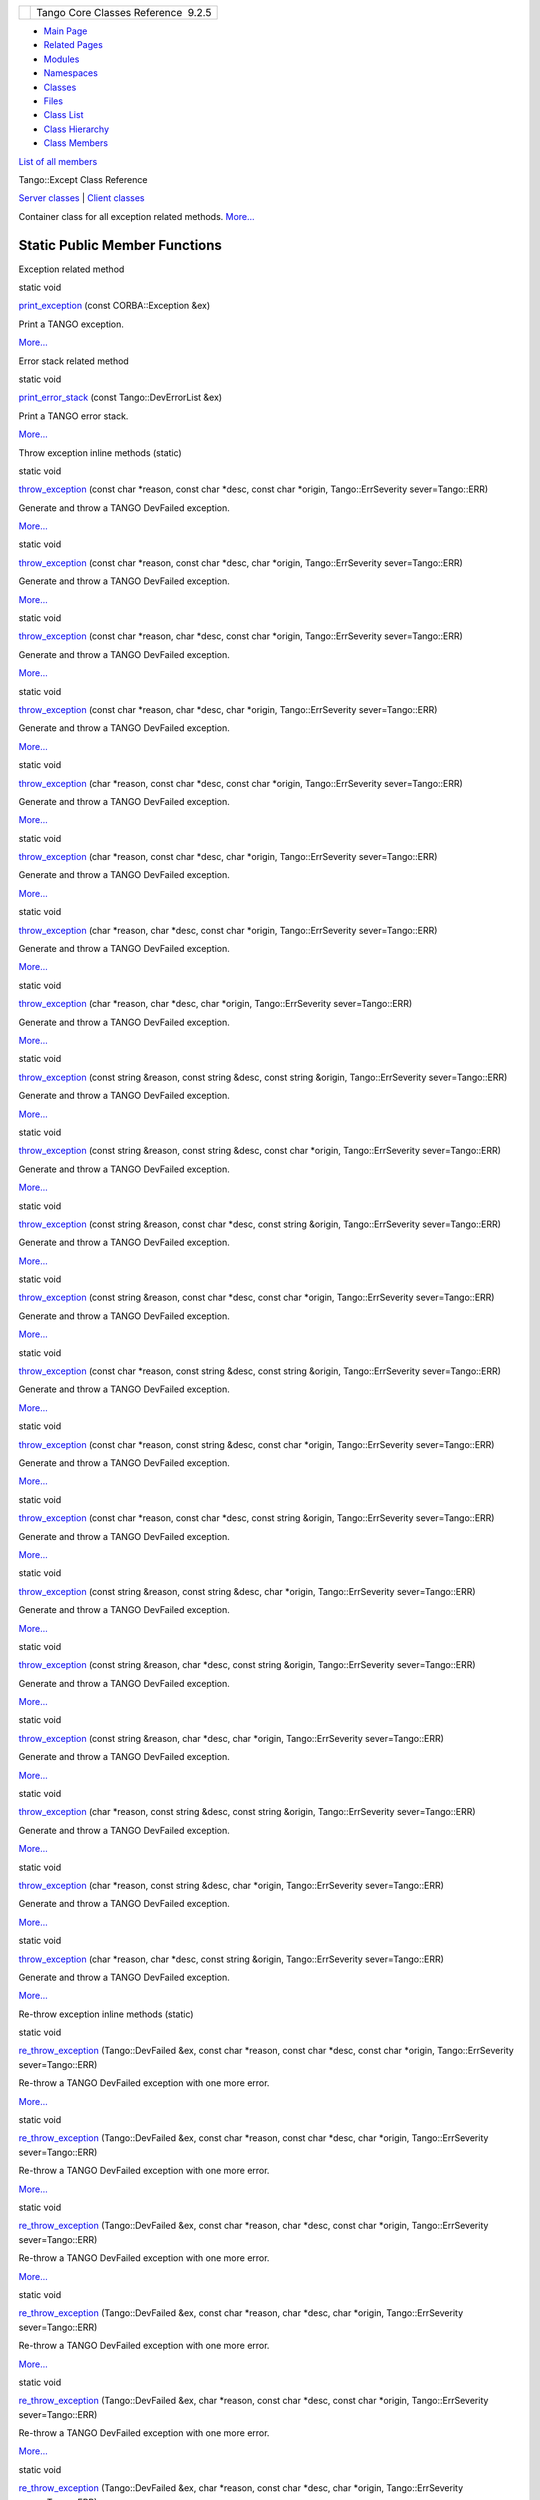 +----------+---------------------------------------+
| |Logo|   | Tango Core Classes Reference  9.2.5   |
+----------+---------------------------------------+

-  `Main Page <../../index.html>`__
-  `Related Pages <../../pages.html>`__
-  `Modules <../../modules.html>`__
-  `Namespaces <../../namespaces.html>`__
-  `Classes <../../annotated.html>`__
-  `Files <../../files.html>`__

-  `Class List <../../annotated.html>`__
-  `Class Hierarchy <../../inherits.html>`__
-  `Class Members <../../functions.html>`__

`List of all members <../../d2/d33/classTango_1_1Except-members.html>`__

Tango::Except Class Reference

`Server classes <../../da/d64/group__Server.html>`__ \| `Client
classes <../../d1/d45/group__Client.html>`__

Container class for all exception related methods.
`More... <../../df/d37/classTango_1_1Except.html#details>`__

Static Public Member Functions
------------------------------

Exception related method

static void 

`print\_exception <../../df/d37/classTango_1_1Except.html#a649730652d055010916449aad7a9b5f3>`__
(const CORBA::Exception &ex)

 

| Print a TANGO exception.
`More... <#a649730652d055010916449aad7a9b5f3>`__

 

Error stack related method

static void 

`print\_error\_stack <../../df/d37/classTango_1_1Except.html#aba359c6be26a171c1d9ebd143f7a9630>`__
(const Tango::DevErrorList &ex)

 

| Print a TANGO error stack.
`More... <#aba359c6be26a171c1d9ebd143f7a9630>`__

 

Throw exception inline methods (static)

static void 

`throw\_exception <../../df/d37/classTango_1_1Except.html#a937f591028b392e50070fbc4149beec6>`__
(const char \*reason, const char \*desc, const char \*origin,
Tango::ErrSeverity sever=Tango::ERR)

 

| Generate and throw a TANGO DevFailed exception.
`More... <#a937f591028b392e50070fbc4149beec6>`__

 

static void 

`throw\_exception <../../df/d37/classTango_1_1Except.html#a2dc82f122c0bdde68566f0a6b3419f13>`__
(const char \*reason, const char \*desc, char \*origin,
Tango::ErrSeverity sever=Tango::ERR)

 

| Generate and throw a TANGO DevFailed exception.
`More... <#a2dc82f122c0bdde68566f0a6b3419f13>`__

 

static void 

`throw\_exception <../../df/d37/classTango_1_1Except.html#a21f0ffe9ed4839c570f8137edb3d7241>`__
(const char \*reason, char \*desc, const char \*origin,
Tango::ErrSeverity sever=Tango::ERR)

 

| Generate and throw a TANGO DevFailed exception.
`More... <#a21f0ffe9ed4839c570f8137edb3d7241>`__

 

static void 

`throw\_exception <../../df/d37/classTango_1_1Except.html#a4b6a58d11b720d1aef7cc341802ddc4e>`__
(const char \*reason, char \*desc, char \*origin, Tango::ErrSeverity
sever=Tango::ERR)

 

| Generate and throw a TANGO DevFailed exception.
`More... <#a4b6a58d11b720d1aef7cc341802ddc4e>`__

 

static void 

`throw\_exception <../../df/d37/classTango_1_1Except.html#a4bc955a801d67a784828f4b79471e959>`__
(char \*reason, const char \*desc, const char \*origin,
Tango::ErrSeverity sever=Tango::ERR)

 

| Generate and throw a TANGO DevFailed exception.
`More... <#a4bc955a801d67a784828f4b79471e959>`__

 

static void 

`throw\_exception <../../df/d37/classTango_1_1Except.html#a21253baed3a2521bfa388fc8079f2026>`__
(char \*reason, const char \*desc, char \*origin, Tango::ErrSeverity
sever=Tango::ERR)

 

| Generate and throw a TANGO DevFailed exception.
`More... <#a21253baed3a2521bfa388fc8079f2026>`__

 

static void 

`throw\_exception <../../df/d37/classTango_1_1Except.html#a87d6f2b545de08d288da642068e001c8>`__
(char \*reason, char \*desc, const char \*origin, Tango::ErrSeverity
sever=Tango::ERR)

 

| Generate and throw a TANGO DevFailed exception.
`More... <#a87d6f2b545de08d288da642068e001c8>`__

 

static void 

`throw\_exception <../../df/d37/classTango_1_1Except.html#a55ed8f25cc157fa3152ede702b36517c>`__
(char \*reason, char \*desc, char \*origin, Tango::ErrSeverity
sever=Tango::ERR)

 

| Generate and throw a TANGO DevFailed exception.
`More... <#a55ed8f25cc157fa3152ede702b36517c>`__

 

static void 

`throw\_exception <../../df/d37/classTango_1_1Except.html#ae8002ec9ea1ba0c99a0770b55ff71d98>`__
(const string &reason, const string &desc, const string &origin,
Tango::ErrSeverity sever=Tango::ERR)

 

| Generate and throw a TANGO DevFailed exception.
`More... <#ae8002ec9ea1ba0c99a0770b55ff71d98>`__

 

static void 

`throw\_exception <../../df/d37/classTango_1_1Except.html#aea2efa05e2b0f46a343061cf88655547>`__
(const string &reason, const string &desc, const char \*origin,
Tango::ErrSeverity sever=Tango::ERR)

 

| Generate and throw a TANGO DevFailed exception.
`More... <#aea2efa05e2b0f46a343061cf88655547>`__

 

static void 

`throw\_exception <../../df/d37/classTango_1_1Except.html#a13ecdf493972a076fcf3627624198cce>`__
(const string &reason, const char \*desc, const string &origin,
Tango::ErrSeverity sever=Tango::ERR)

 

| Generate and throw a TANGO DevFailed exception.
`More... <#a13ecdf493972a076fcf3627624198cce>`__

 

static void 

`throw\_exception <../../df/d37/classTango_1_1Except.html#ac7a9b59a82aa568890f75c0232e68824>`__
(const string &reason, const char \*desc, const char \*origin,
Tango::ErrSeverity sever=Tango::ERR)

 

| Generate and throw a TANGO DevFailed exception.
`More... <#ac7a9b59a82aa568890f75c0232e68824>`__

 

static void 

`throw\_exception <../../df/d37/classTango_1_1Except.html#ac7d152b9c381a9ff2202224404b4df34>`__
(const char \*reason, const string &desc, const string &origin,
Tango::ErrSeverity sever=Tango::ERR)

 

| Generate and throw a TANGO DevFailed exception.
`More... <#ac7d152b9c381a9ff2202224404b4df34>`__

 

static void 

`throw\_exception <../../df/d37/classTango_1_1Except.html#ae1125b916a127f9b75832b018eb98ede>`__
(const char \*reason, const string &desc, const char \*origin,
Tango::ErrSeverity sever=Tango::ERR)

 

| Generate and throw a TANGO DevFailed exception.
`More... <#ae1125b916a127f9b75832b018eb98ede>`__

 

static void 

`throw\_exception <../../df/d37/classTango_1_1Except.html#a92359694cca28325fd6480f87e4b9668>`__
(const char \*reason, const char \*desc, const string &origin,
Tango::ErrSeverity sever=Tango::ERR)

 

| Generate and throw a TANGO DevFailed exception.
`More... <#a92359694cca28325fd6480f87e4b9668>`__

 

static void 

`throw\_exception <../../df/d37/classTango_1_1Except.html#a379a9cc1c1ccfc574ffecd135279e13f>`__
(const string &reason, const string &desc, char \*origin,
Tango::ErrSeverity sever=Tango::ERR)

 

| Generate and throw a TANGO DevFailed exception.
`More... <#a379a9cc1c1ccfc574ffecd135279e13f>`__

 

static void 

`throw\_exception <../../df/d37/classTango_1_1Except.html#a8a7e6834550169c1b9bd4c6cd822bd58>`__
(const string &reason, char \*desc, const string &origin,
Tango::ErrSeverity sever=Tango::ERR)

 

| Generate and throw a TANGO DevFailed exception.
`More... <#a8a7e6834550169c1b9bd4c6cd822bd58>`__

 

static void 

`throw\_exception <../../df/d37/classTango_1_1Except.html#a81dc475cd517c75e49c188bb91fd0e60>`__
(const string &reason, char \*desc, char \*origin, Tango::ErrSeverity
sever=Tango::ERR)

 

| Generate and throw a TANGO DevFailed exception.
`More... <#a81dc475cd517c75e49c188bb91fd0e60>`__

 

static void 

`throw\_exception <../../df/d37/classTango_1_1Except.html#a81a64fad0f2d00d7e9eae178fe986ea8>`__
(char \*reason, const string &desc, const string &origin,
Tango::ErrSeverity sever=Tango::ERR)

 

| Generate and throw a TANGO DevFailed exception.
`More... <#a81a64fad0f2d00d7e9eae178fe986ea8>`__

 

static void 

`throw\_exception <../../df/d37/classTango_1_1Except.html#a99d02e0220c93333faf67f1b680c38c1>`__
(char \*reason, const string &desc, char \*origin, Tango::ErrSeverity
sever=Tango::ERR)

 

| Generate and throw a TANGO DevFailed exception.
`More... <#a99d02e0220c93333faf67f1b680c38c1>`__

 

static void 

`throw\_exception <../../df/d37/classTango_1_1Except.html#a51c66f4b7d4ef481676117b5db783695>`__
(char \*reason, char \*desc, const string &origin, Tango::ErrSeverity
sever=Tango::ERR)

 

| Generate and throw a TANGO DevFailed exception.
`More... <#a51c66f4b7d4ef481676117b5db783695>`__

 

Re-throw exception inline methods (static)

static void 

`re\_throw\_exception <../../df/d37/classTango_1_1Except.html#a9c3792241214eac89e7fbdd91646b67a>`__
(Tango::DevFailed &ex, const char \*reason, const char \*desc, const
char \*origin, Tango::ErrSeverity sever=Tango::ERR)

 

| Re-throw a TANGO DevFailed exception with one more error.
`More... <#a9c3792241214eac89e7fbdd91646b67a>`__

 

static void 

`re\_throw\_exception <../../df/d37/classTango_1_1Except.html#ab892eac30e082eca52af8c57f245e46e>`__
(Tango::DevFailed &ex, const char \*reason, const char \*desc, char
\*origin, Tango::ErrSeverity sever=Tango::ERR)

 

| Re-throw a TANGO DevFailed exception with one more error.
`More... <#ab892eac30e082eca52af8c57f245e46e>`__

 

static void 

`re\_throw\_exception <../../df/d37/classTango_1_1Except.html#a498aaee0525e6650bb17e209581837f8>`__
(Tango::DevFailed &ex, const char \*reason, char \*desc, const char
\*origin, Tango::ErrSeverity sever=Tango::ERR)

 

| Re-throw a TANGO DevFailed exception with one more error.
`More... <#a498aaee0525e6650bb17e209581837f8>`__

 

static void 

`re\_throw\_exception <../../df/d37/classTango_1_1Except.html#a0422b78fa9a5632a46f3c617917ea80f>`__
(Tango::DevFailed &ex, const char \*reason, char \*desc, char \*origin,
Tango::ErrSeverity sever=Tango::ERR)

 

| Re-throw a TANGO DevFailed exception with one more error.
`More... <#a0422b78fa9a5632a46f3c617917ea80f>`__

 

static void 

`re\_throw\_exception <../../df/d37/classTango_1_1Except.html#a8896fdbe1a3bbe7b3aee6930a3d01b68>`__
(Tango::DevFailed &ex, char \*reason, const char \*desc, const char
\*origin, Tango::ErrSeverity sever=Tango::ERR)

 

| Re-throw a TANGO DevFailed exception with one more error.
`More... <#a8896fdbe1a3bbe7b3aee6930a3d01b68>`__

 

static void 

`re\_throw\_exception <../../df/d37/classTango_1_1Except.html#a83510f679847371ba4ac8813e82fc14f>`__
(Tango::DevFailed &ex, char \*reason, const char \*desc, char \*origin,
Tango::ErrSeverity sever=Tango::ERR)

 

| Re-throw a TANGO DevFailed exception with one more error.
`More... <#a83510f679847371ba4ac8813e82fc14f>`__

 

static void 

`re\_throw\_exception <../../df/d37/classTango_1_1Except.html#aa01396d9679d7b260a31a61735bf4004>`__
(Tango::DevFailed &ex, char \*reason, char \*desc, const char \*origin,
Tango::ErrSeverity sever=Tango::ERR)

 

| Re-throw a TANGO DevFailed exception with one more error.
`More... <#aa01396d9679d7b260a31a61735bf4004>`__

 

static void 

`re\_throw\_exception <../../df/d37/classTango_1_1Except.html#ae2c8a7188665f1cd16f448aa4ab83d17>`__
(Tango::DevFailed &ex, char \*reason, char \*desc, char \*origin,
Tango::ErrSeverity sever=Tango::ERR)

 

| Re-throw a TANGO DevFailed exception with one more error.
`More... <#ae2c8a7188665f1cd16f448aa4ab83d17>`__

 

static void 

`re\_throw\_exception <../../df/d37/classTango_1_1Except.html#ace5f51b25e895260bb85b318d4e4f59c>`__
(Tango::DevFailed &ex, const string &reason, const string &desc, const
string &origin, Tango::ErrSeverity sever=Tango::ERR)

 

| Re-throw a TANGO DevFailed exception with one more error.
`More... <#ace5f51b25e895260bb85b318d4e4f59c>`__

 

static void 

`re\_throw\_exception <../../df/d37/classTango_1_1Except.html#aeba14e603df6a856739c7734859c50f9>`__
(Tango::DevFailed &ex, const string &reason, const string &desc, const
char \*origin, Tango::ErrSeverity sever=Tango::ERR)

 

| Re-throw a TANGO DevFailed exception with one more error.
`More... <#aeba14e603df6a856739c7734859c50f9>`__

 

static void 

`re\_throw\_exception <../../df/d37/classTango_1_1Except.html#a03a3ffc68c976acb58a8e61eb50fcad6>`__
(Tango::DevFailed &ex, const string &reason, const char \*desc, const
string &origin, Tango::ErrSeverity sever=Tango::ERR)

 

| Re-throw a TANGO DevFailed exception with one more error.
`More... <#a03a3ffc68c976acb58a8e61eb50fcad6>`__

 

static void 

`re\_throw\_exception <../../df/d37/classTango_1_1Except.html#a1ca76b2d4a5b22d0a2079e3889b12a9e>`__
(Tango::DevFailed &ex, const string &reason, const char \*desc, const
char \*origin, Tango::ErrSeverity sever=Tango::ERR)

 

| Re-throw a TANGO DevFailed exception with one more error.
`More... <#a1ca76b2d4a5b22d0a2079e3889b12a9e>`__

 

static void 

`re\_throw\_exception <../../df/d37/classTango_1_1Except.html#aa28f7d876b6967235e854555fc2fe1ba>`__
(Tango::DevFailed &ex, const char \*reason, const string &desc, const
string &origin, Tango::ErrSeverity sever=Tango::ERR)

 

| Re-throw a TANGO DevFailed exception with one more error.
`More... <#aa28f7d876b6967235e854555fc2fe1ba>`__

 

static void 

`re\_throw\_exception <../../df/d37/classTango_1_1Except.html#a93e9e068103c707d2c4931f8c7804ef8>`__
(Tango::DevFailed &ex, const char \*reason, const string &desc, const
char \*origin, Tango::ErrSeverity sever=Tango::ERR)

 

| Re-throw a TANGO DevFailed exception with one more error.
`More... <#a93e9e068103c707d2c4931f8c7804ef8>`__

 

static void 

`re\_throw\_exception <../../df/d37/classTango_1_1Except.html#a1d0f06fa487f3506e49cad58d36e6ba0>`__
(Tango::DevFailed &ex, const char \*reason, const char \*desc, const
string &origin, Tango::ErrSeverity sever=Tango::ERR)

 

| Re-throw a TANGO DevFailed exception with one more error.
`More... <#a1d0f06fa487f3506e49cad58d36e6ba0>`__

 

static void 

`re\_throw\_exception <../../df/d37/classTango_1_1Except.html#a73f743dfaac89212eeb994bb40e79577>`__
(Tango::DevFailed &ex, const string &reason, const string &desc, char
\*origin, Tango::ErrSeverity sever=Tango::ERR)

 

| Re-throw a TANGO DevFailed exception with one more error.
`More... <#a73f743dfaac89212eeb994bb40e79577>`__

 

static void 

`re\_throw\_exception <../../df/d37/classTango_1_1Except.html#a1a0b86d7563895673901bbfb9e862b9b>`__
(Tango::DevFailed &ex, const string &reason, char \*desc, const string
&origin, Tango::ErrSeverity sever=Tango::ERR)

 

| Re-throw a TANGO DevFailed exception with one more error.
`More... <#a1a0b86d7563895673901bbfb9e862b9b>`__

 

static void 

`re\_throw\_exception <../../df/d37/classTango_1_1Except.html#ab919ac526ab5cc7912d98df37989a96d>`__
(Tango::DevFailed &ex, const string &reason, char \*desc, char \*origin,
Tango::ErrSeverity sever=Tango::ERR)

 

| Re-throw a TANGO DevFailed exception with one more error.
`More... <#ab919ac526ab5cc7912d98df37989a96d>`__

 

static void 

`re\_throw\_exception <../../df/d37/classTango_1_1Except.html#aa52f5b4614aaa58d60a2fc830ef23ba6>`__
(Tango::DevFailed &ex, char \*reason, const string &desc, const string
&origin, Tango::ErrSeverity sever=Tango::ERR)

 

| Re-throw a TANGO DevFailed exception with one more error.
`More... <#aa52f5b4614aaa58d60a2fc830ef23ba6>`__

 

static void 

`re\_throw\_exception <../../df/d37/classTango_1_1Except.html#a28f9a09de30e050f27d879e1120d3ad2>`__
(Tango::DevFailed &ex, char \*reason, const string &desc, char \*origin,
Tango::ErrSeverity sever=Tango::ERR)

 

| Re-throw a TANGO DevFailed exception with one more error.
`More... <#a28f9a09de30e050f27d879e1120d3ad2>`__

 

static void 

`re\_throw\_exception <../../df/d37/classTango_1_1Except.html#a42d1f2a98eb402a268e582128ddd61ab>`__
(Tango::DevFailed &ex, char \*reason, char \*desc, const string &origin,
Tango::ErrSeverity sever=Tango::ERR)

 

| Re-throw a TANGO DevFailed exception with one more error.
`More... <#a42d1f2a98eb402a268e582128ddd61ab>`__

 

Other throw exception methods

static void 

`throw\_exception <../../df/d37/classTango_1_1Except.html#a1b8717bff6543c006432b21f75bfbc91>`__
(const CORBA::SystemException &ex, const char \*origin)

 

| Generate and throw a TANGO DevFailed exception.
`More... <#a1b8717bff6543c006432b21f75bfbc91>`__

 

static void 

`throw\_exception <../../df/d37/classTango_1_1Except.html#af5e4556620778aafe5f4ac804d2487f3>`__
(const CORBA::SystemException &ex, char \*origin)

 

| Generate and throw a TANGO DevFailed exception.
`More... <#af5e4556620778aafe5f4ac804d2487f3>`__

 

static void 

`throw\_exception <../../df/d37/classTango_1_1Except.html#aa48033af1929e523868abce480161902>`__
(const CORBA::SystemException &ex, const string &origin)

 

| Generate and throw a TANGO DevFailed exception.
`More... <#aa48033af1929e523868abce480161902>`__

 

static void 

`throw\_named\_exception <../../df/d37/classTango_1_1Except.html#a79a7b2e44c9584e8795042c1ff7a92cc>`__
(const char \*att\_name, const char \*reason, const char \*desc, const
char \*origin, Tango::ErrSeverity sever=Tango::ERR)

 

| Throw a TANGO MultiDevFailed exception.
`More... <#a79a7b2e44c9584e8795042c1ff7a92cc>`__

 

static void 

`throw\_named\_exception <../../df/d37/classTango_1_1Except.html#a55ba95758fa392f750ad9b84d0a636f8>`__
(vector< string > &atts, const char \*reason, const char \*desc, const
char \*origin, Tango::ErrSeverity sever=Tango::ERR)

 

| Throw a TANGO MultiDevFailed exception.
`More... <#a55ba95758fa392f750ad9b84d0a636f8>`__

 

static void 

`throw\_named\_exception <../../df/d37/classTango_1_1Except.html#a8df2d695cd46b604cf136e5096a4514a>`__
(`Tango::DeviceImpl <../../d3/d62/classTango_1_1DeviceImpl.html>`__ \*d,
long att\_idx, const char \*reason, const char \*desc, const char
\*origin, Tango::ErrSeverity sever=Tango::ERR)

 

| Throw a TANGO MultiDevFailed exception.
`More... <#a8df2d695cd46b604cf136e5096a4514a>`__

 

static void 

`throw\_named\_exception <../../df/d37/classTango_1_1Except.html#a3c79b097902506591430124f8db3341a>`__
(`Tango::DeviceImpl <../../d3/d62/classTango_1_1DeviceImpl.html>`__ \*d,
vector< long > &atts, const char \*reason, const char \*desc, const char
\*origin, Tango::ErrSeverity sever=Tango::ERR)

 

| Throw a TANGO MultiDevFailed exception.
`More... <#a3c79b097902506591430124f8db3341a>`__

 

static bool 

`compare\_exception <../../df/d37/classTango_1_1Except.html#ae6c9e03693b15d5645ce0e6515c09776>`__
(Tango::DevFailed &ex1, Tango::DevFailed &ex2)

 

| Compare two `Tango <../../de/ddf/namespaceTango.html>`__ DevFailed
exceptions for equality.
`More... <#ae6c9e03693b15d5645ce0e6515c09776>`__

 

Detailed Description
--------------------

Container class for all exception related methods.

Most of these methods are static methods

$Author$ $Revision$

Member Function Documentation
-----------------------------

+--------------------------------------+--------------------------------------+
| +----------------------------------- | static                               |
| --------------+-----+--------------- |                                      |
| --------+----------+                 |                                      |
| | static bool Tango::Except::compare |                                      |
| \_exception   | (   | Tango::DevFail |                                      |
| ed &    | *ex1*,   |                 |                                      |
| +----------------------------------- |                                      |
| --------------+-----+--------------- |                                      |
| --------+----------+                 |                                      |
| |                                    |                                      |
|               |     | Tango::DevFail |                                      |
| ed &    | *ex2*    |                 |                                      |
| +----------------------------------- |                                      |
| --------------+-----+--------------- |                                      |
| --------+----------+                 |                                      |
| |                                    |                                      |
|               | )   |                |                                      |
|         |          |                 |                                      |
| +----------------------------------- |                                      |
| --------------+-----+--------------- |                                      |
| --------+----------+                 |                                      |
                                                                             
+--------------------------------------+--------------------------------------+

Compare two `Tango <../../de/ddf/namespaceTango.html>`__ DevFailed
exceptions for equality.

The two DevFailed exceptions are verified by comparing the reason,
origin, description and severity of all exceptions in the error stack.
The strings reason, origin and description are compared literally. Click
`here <../../../../../tango_idl/idl_html/_Tango.html#DevFailed>`__ to
read **DevFailed** exception specification

Parameters
    +-------+----------------------------------+
    | ex1   | The first DevFailed exception    |
    +-------+----------------------------------+
    | ex2   | The second DevFailed exception   |
    +-------+----------------------------------+

Returns
    A boolean set to true if the two exceptions are equal

+--------------------------------------+--------------------------------------+
| +----------------------------------- | static                               |
| ---------------+-----+-------------- |                                      |
| ------------------+--------+-----+-- |                                      |
| --+                                  |                                      |
| | static void Tango::Except::print\_ |                                      |
| error\_stack   | (   | const Tango:: |                                      |
| DevErrorList &    | *ex*   | )   |   |                                      |
|   |                                  |                                      |
| +----------------------------------- |                                      |
| ---------------+-----+-------------- |                                      |
| ------------------+--------+-----+-- |                                      |
| --+                                  |                                      |
                                                                             
+--------------------------------------+--------------------------------------+

Print a TANGO error stack.

Print all the details of a TANGO error stack.

Parameters
    +------+-----------------------------+
    | ex   | The error stack reference   |
    +------+-----------------------------+

+--------------------------------------+--------------------------------------+
| +----------------------------------- | static                               |
| ------------+-----+----------------- |                                      |
| ------------+--------+-----+----+    |                                      |
| | static void Tango::Except::print\_ |                                      |
| exception   | (   | const CORBA::Exc |                                      |
| eption &    | *ex*   | )   |    |    |                                      |
| +----------------------------------- |                                      |
| ------------+-----+----------------- |                                      |
| ------------+--------+-----+----+    |                                      |
                                                                             
+--------------------------------------+--------------------------------------+

Print a TANGO exception.

Print all the details of a TANGO exception.

Parameters
    +------+----------------------------------+
    | ex   | The exception object reference   |
    +------+----------------------------------+

+--------------------------------------+--------------------------------------+
| +----------------------------------- | inlinestatic                         |
| ----------------+-----+------------- |                                      |
| ----------+------------------------- |                                      |
| ----+                                |                                      |
| | static void Tango::Except::re\_thr |                                      |
| ow\_exception   | (   | Tango::DevFa |                                      |
| iled &    | *ex*,                    |                                      |
|     |                                |                                      |
| +----------------------------------- |                                      |
| ----------------+-----+------------- |                                      |
| ----------+------------------------- |                                      |
| ----+                                |                                      |
| |                                    |                                      |
|                 |     | const char \ |                                      |
| *         | *reason*,                |                                      |
|     |                                |                                      |
| +----------------------------------- |                                      |
| ----------------+-----+------------- |                                      |
| ----------+------------------------- |                                      |
| ----+                                |                                      |
| |                                    |                                      |
|                 |     | const char \ |                                      |
| *         | *desc*,                  |                                      |
|     |                                |                                      |
| +----------------------------------- |                                      |
| ----------------+-----+------------- |                                      |
| ----------+------------------------- |                                      |
| ----+                                |                                      |
| |                                    |                                      |
|                 |     | const char \ |                                      |
| *         | *origin*,                |                                      |
|     |                                |                                      |
| +----------------------------------- |                                      |
| ----------------+-----+------------- |                                      |
| ----------+------------------------- |                                      |
| ----+                                |                                      |
| |                                    |                                      |
|                 |     | Tango::ErrSe |                                      |
| verity    | *sever* = ``Tango::ERR`` |                                      |
|     |                                |                                      |
| +----------------------------------- |                                      |
| ----------------+-----+------------- |                                      |
| ----------+------------------------- |                                      |
| ----+                                |                                      |
| |                                    |                                      |
|                 | )   |              |                                      |
|           |                          |                                      |
|     |                                |                                      |
| +----------------------------------- |                                      |
| ----------------+-----+------------- |                                      |
| ----------+------------------------- |                                      |
| ----+                                |                                      |
                                                                             
+--------------------------------------+--------------------------------------+

Re-throw a TANGO DevFailed exception with one more error.

The exception is re-thrown with one more DevError object. A default
value "Tango::ERR" is defined for the new DevError severity field. Click
`here <../../../../../tango_idl/idl_html/_Tango.html#DevFailed>`__ to
read **DevFailed** exception specification

Parameters
    +----------+------------------------------------------------+
    | ex       | The DevFailed exception                        |
    +----------+------------------------------------------------+
    | reason   | The exception DevError object reason field     |
    +----------+------------------------------------------------+
    | desc     | The exception DevError object desc field       |
    +----------+------------------------------------------------+
    | origin   | The exception DevError object origin field     |
    +----------+------------------------------------------------+
    | sever    | The exception DevError object severity field   |
    +----------+------------------------------------------------+

Exceptions
    +-------------+------------------------------------------------------------------------------------------------------------------------------------------------+
    | DevFailed   | The thrown exception. Click `here <../../../../../tango_idl/idl_html/_Tango.html#DevFailed>`__ to read **DevFailed** exception specification   |
    +-------------+------------------------------------------------------------------------------------------------------------------------------------------------+

References
`Tango::string\_dup() <../../de/ddf/namespaceTango.html#aad612284f583ef74f309fa735c2ad5b0>`__.

+--------------------------------------+--------------------------------------+
| +----------------------------------- | inlinestatic                         |
| ----------------+-----+------------- |                                      |
| ----------+------------------------- |                                      |
| ----+                                |                                      |
| | static void Tango::Except::re\_thr |                                      |
| ow\_exception   | (   | Tango::DevFa |                                      |
| iled &    | *ex*,                    |                                      |
|     |                                |                                      |
| +----------------------------------- |                                      |
| ----------------+-----+------------- |                                      |
| ----------+------------------------- |                                      |
| ----+                                |                                      |
| |                                    |                                      |
|                 |     | const char \ |                                      |
| *         | *reason*,                |                                      |
|     |                                |                                      |
| +----------------------------------- |                                      |
| ----------------+-----+------------- |                                      |
| ----------+------------------------- |                                      |
| ----+                                |                                      |
| |                                    |                                      |
|                 |     | const char \ |                                      |
| *         | *desc*,                  |                                      |
|     |                                |                                      |
| +----------------------------------- |                                      |
| ----------------+-----+------------- |                                      |
| ----------+------------------------- |                                      |
| ----+                                |                                      |
| |                                    |                                      |
|                 |     | char \*      |                                      |
|           | *origin*,                |                                      |
|     |                                |                                      |
| +----------------------------------- |                                      |
| ----------------+-----+------------- |                                      |
| ----------+------------------------- |                                      |
| ----+                                |                                      |
| |                                    |                                      |
|                 |     | Tango::ErrSe |                                      |
| verity    | *sever* = ``Tango::ERR`` |                                      |
|     |                                |                                      |
| +----------------------------------- |                                      |
| ----------------+-----+------------- |                                      |
| ----------+------------------------- |                                      |
| ----+                                |                                      |
| |                                    |                                      |
|                 | )   |              |                                      |
|           |                          |                                      |
|     |                                |                                      |
| +----------------------------------- |                                      |
| ----------------+-----+------------- |                                      |
| ----------+------------------------- |                                      |
| ----+                                |                                      |
                                                                             
+--------------------------------------+--------------------------------------+

Re-throw a TANGO DevFailed exception with one more error.

The exception is re-thrown with one more DevError object. A default
value "Tango::ERR" is defined for the new DevError severity field. The
memory used by the origin parameter will be freed by this method Click
`here <../../../../../tango_idl/idl_html/_Tango.html#DevFailed>`__ to
read **DevFailed** exception specification

Parameters
    +----------+------------------------------------------------+
    | ex       | The DevFailed exception                        |
    +----------+------------------------------------------------+
    | reason   | The exception DevError object reason field     |
    +----------+------------------------------------------------+
    | desc     | The exception DevError object desc field       |
    +----------+------------------------------------------------+
    | origin   | The exception DevError object origin field     |
    +----------+------------------------------------------------+
    | sever    | The exception DevError object severity field   |
    +----------+------------------------------------------------+

Exceptions
    +-------------+------------------------------------------------------------------------------------------------------------------------------------------------+
    | DevFailed   | The thrown exception. Click `here <../../../../../tango_idl/idl_html/_Tango.html#DevFailed>`__ to read **DevFailed** exception specification   |
    +-------------+------------------------------------------------------------------------------------------------------------------------------------------------+

References
`Tango::string\_dup() <../../de/ddf/namespaceTango.html#aad612284f583ef74f309fa735c2ad5b0>`__.

+--------------------------------------+--------------------------------------+
| +----------------------------------- | inlinestatic                         |
| ----------------+-----+------------- |                                      |
| ----------+------------------------- |                                      |
| ----+                                |                                      |
| | static void Tango::Except::re\_thr |                                      |
| ow\_exception   | (   | Tango::DevFa |                                      |
| iled &    | *ex*,                    |                                      |
|     |                                |                                      |
| +----------------------------------- |                                      |
| ----------------+-----+------------- |                                      |
| ----------+------------------------- |                                      |
| ----+                                |                                      |
| |                                    |                                      |
|                 |     | const char \ |                                      |
| *         | *reason*,                |                                      |
|     |                                |                                      |
| +----------------------------------- |                                      |
| ----------------+-----+------------- |                                      |
| ----------+------------------------- |                                      |
| ----+                                |                                      |
| |                                    |                                      |
|                 |     | char \*      |                                      |
|           | *desc*,                  |                                      |
|     |                                |                                      |
| +----------------------------------- |                                      |
| ----------------+-----+------------- |                                      |
| ----------+------------------------- |                                      |
| ----+                                |                                      |
| |                                    |                                      |
|                 |     | const char \ |                                      |
| *         | *origin*,                |                                      |
|     |                                |                                      |
| +----------------------------------- |                                      |
| ----------------+-----+------------- |                                      |
| ----------+------------------------- |                                      |
| ----+                                |                                      |
| |                                    |                                      |
|                 |     | Tango::ErrSe |                                      |
| verity    | *sever* = ``Tango::ERR`` |                                      |
|     |                                |                                      |
| +----------------------------------- |                                      |
| ----------------+-----+------------- |                                      |
| ----------+------------------------- |                                      |
| ----+                                |                                      |
| |                                    |                                      |
|                 | )   |              |                                      |
|           |                          |                                      |
|     |                                |                                      |
| +----------------------------------- |                                      |
| ----------------+-----+------------- |                                      |
| ----------+------------------------- |                                      |
| ----+                                |                                      |
                                                                             
+--------------------------------------+--------------------------------------+

Re-throw a TANGO DevFailed exception with one more error.

The exception is re-thrown with one more DevError object. A default
value "Tango::ERR" is defined for the new DevError severity field. The
memory used by the desc parameter will be freed by this method Click
`here <../../../../../tango_idl/idl_html/_Tango.html#DevFailed>`__ to
read **DevFailed** exception specification

Parameters
    +----------+------------------------------------------------+
    | ex       | The DevFailed exception                        |
    +----------+------------------------------------------------+
    | reason   | The exception DevError object reason field     |
    +----------+------------------------------------------------+
    | desc     | The exception DevError object desc field       |
    +----------+------------------------------------------------+
    | origin   | The exception DevError object origin field     |
    +----------+------------------------------------------------+
    | sever    | The exception DevError object severity field   |
    +----------+------------------------------------------------+

Exceptions
    +-------------+------------------------------------------------------------------------------------------------------------------------------------------------+
    | DevFailed   | The thrown exception. Click `here <../../../../../tango_idl/idl_html/_Tango.html#DevFailed>`__ to read **DevFailed** exception specification   |
    +-------------+------------------------------------------------------------------------------------------------------------------------------------------------+

References
`Tango::string\_dup() <../../de/ddf/namespaceTango.html#aad612284f583ef74f309fa735c2ad5b0>`__.

+--------------------------------------+--------------------------------------+
| +----------------------------------- | inlinestatic                         |
| ----------------+-----+------------- |                                      |
| ----------+------------------------- |                                      |
| ----+                                |                                      |
| | static void Tango::Except::re\_thr |                                      |
| ow\_exception   | (   | Tango::DevFa |                                      |
| iled &    | *ex*,                    |                                      |
|     |                                |                                      |
| +----------------------------------- |                                      |
| ----------------+-----+------------- |                                      |
| ----------+------------------------- |                                      |
| ----+                                |                                      |
| |                                    |                                      |
|                 |     | const char \ |                                      |
| *         | *reason*,                |                                      |
|     |                                |                                      |
| +----------------------------------- |                                      |
| ----------------+-----+------------- |                                      |
| ----------+------------------------- |                                      |
| ----+                                |                                      |
| |                                    |                                      |
|                 |     | char \*      |                                      |
|           | *desc*,                  |                                      |
|     |                                |                                      |
| +----------------------------------- |                                      |
| ----------------+-----+------------- |                                      |
| ----------+------------------------- |                                      |
| ----+                                |                                      |
| |                                    |                                      |
|                 |     | char \*      |                                      |
|           | *origin*,                |                                      |
|     |                                |                                      |
| +----------------------------------- |                                      |
| ----------------+-----+------------- |                                      |
| ----------+------------------------- |                                      |
| ----+                                |                                      |
| |                                    |                                      |
|                 |     | Tango::ErrSe |                                      |
| verity    | *sever* = ``Tango::ERR`` |                                      |
|     |                                |                                      |
| +----------------------------------- |                                      |
| ----------------+-----+------------- |                                      |
| ----------+------------------------- |                                      |
| ----+                                |                                      |
| |                                    |                                      |
|                 | )   |              |                                      |
|           |                          |                                      |
|     |                                |                                      |
| +----------------------------------- |                                      |
| ----------------+-----+------------- |                                      |
| ----------+------------------------- |                                      |
| ----+                                |                                      |
                                                                             
+--------------------------------------+--------------------------------------+

Re-throw a TANGO DevFailed exception with one more error.

The exception is re-thrown with one more DevError object. A default
value "Tango::ERR" is defined for the new DevError severity field. The
memory used by the origin and desc parameters will be freed by this
method Click
`here <../../../../../tango_idl/idl_html/_Tango.html#DevFailed>`__ to
read **DevFailed** exception specification

Parameters
    +----------+------------------------------------------------+
    | ex       | The DevFailed exception                        |
    +----------+------------------------------------------------+
    | reason   | The exception DevError object reason field     |
    +----------+------------------------------------------------+
    | desc     | The exception DevError object desc field       |
    +----------+------------------------------------------------+
    | origin   | The exception DevError object origin field     |
    +----------+------------------------------------------------+
    | sever    | The exception DevError object severity field   |
    +----------+------------------------------------------------+

Exceptions
    +-------------+------------------------------------------------------------------------------------------------------------------------------------------------+
    | DevFailed   | The thrown exception. Click `here <../../../../../tango_idl/idl_html/_Tango.html#DevFailed>`__ to read **DevFailed** exception specification   |
    +-------------+------------------------------------------------------------------------------------------------------------------------------------------------+

References
`Tango::string\_dup() <../../de/ddf/namespaceTango.html#aad612284f583ef74f309fa735c2ad5b0>`__.

+--------------------------------------+--------------------------------------+
| +----------------------------------- | inlinestatic                         |
| ----------------+-----+------------- |                                      |
| ----------+------------------------- |                                      |
| ----+                                |                                      |
| | static void Tango::Except::re\_thr |                                      |
| ow\_exception   | (   | Tango::DevFa |                                      |
| iled &    | *ex*,                    |                                      |
|     |                                |                                      |
| +----------------------------------- |                                      |
| ----------------+-----+------------- |                                      |
| ----------+------------------------- |                                      |
| ----+                                |                                      |
| |                                    |                                      |
|                 |     | char \*      |                                      |
|           | *reason*,                |                                      |
|     |                                |                                      |
| +----------------------------------- |                                      |
| ----------------+-----+------------- |                                      |
| ----------+------------------------- |                                      |
| ----+                                |                                      |
| |                                    |                                      |
|                 |     | const char \ |                                      |
| *         | *desc*,                  |                                      |
|     |                                |                                      |
| +----------------------------------- |                                      |
| ----------------+-----+------------- |                                      |
| ----------+------------------------- |                                      |
| ----+                                |                                      |
| |                                    |                                      |
|                 |     | const char \ |                                      |
| *         | *origin*,                |                                      |
|     |                                |                                      |
| +----------------------------------- |                                      |
| ----------------+-----+------------- |                                      |
| ----------+------------------------- |                                      |
| ----+                                |                                      |
| |                                    |                                      |
|                 |     | Tango::ErrSe |                                      |
| verity    | *sever* = ``Tango::ERR`` |                                      |
|     |                                |                                      |
| +----------------------------------- |                                      |
| ----------------+-----+------------- |                                      |
| ----------+------------------------- |                                      |
| ----+                                |                                      |
| |                                    |                                      |
|                 | )   |              |                                      |
|           |                          |                                      |
|     |                                |                                      |
| +----------------------------------- |                                      |
| ----------------+-----+------------- |                                      |
| ----------+------------------------- |                                      |
| ----+                                |                                      |
                                                                             
+--------------------------------------+--------------------------------------+

Re-throw a TANGO DevFailed exception with one more error.

The exception is re-thrown with one more DevError object. A default
value "Tango::ERR" is defined for the new DevError severity field. The
memory used by the reason parameter will be freed by this method Click
`here <../../../../../tango_idl/idl_html/_Tango.html#DevFailed>`__ to
read **DevFailed** exception specification

Parameters
    +----------+------------------------------------------------+
    | ex       | The DevFailed exception                        |
    +----------+------------------------------------------------+
    | reason   | The exception DevError object reason field     |
    +----------+------------------------------------------------+
    | desc     | The exception DevError object desc field       |
    +----------+------------------------------------------------+
    | origin   | The exception DevError object origin field     |
    +----------+------------------------------------------------+
    | sever    | The exception DevError object severity field   |
    +----------+------------------------------------------------+

Exceptions
    +-------------+------------------------------------------------------------------------------------------------------------------------------------------------+
    | DevFailed   | The thrown exception. Click `here <../../../../../tango_idl/idl_html/_Tango.html#DevFailed>`__ to read **DevFailed** exception specification   |
    +-------------+------------------------------------------------------------------------------------------------------------------------------------------------+

References
`Tango::string\_dup() <../../de/ddf/namespaceTango.html#aad612284f583ef74f309fa735c2ad5b0>`__.

+--------------------------------------+--------------------------------------+
| +----------------------------------- | inlinestatic                         |
| ----------------+-----+------------- |                                      |
| ----------+------------------------- |                                      |
| ----+                                |                                      |
| | static void Tango::Except::re\_thr |                                      |
| ow\_exception   | (   | Tango::DevFa |                                      |
| iled &    | *ex*,                    |                                      |
|     |                                |                                      |
| +----------------------------------- |                                      |
| ----------------+-----+------------- |                                      |
| ----------+------------------------- |                                      |
| ----+                                |                                      |
| |                                    |                                      |
|                 |     | char \*      |                                      |
|           | *reason*,                |                                      |
|     |                                |                                      |
| +----------------------------------- |                                      |
| ----------------+-----+------------- |                                      |
| ----------+------------------------- |                                      |
| ----+                                |                                      |
| |                                    |                                      |
|                 |     | const char \ |                                      |
| *         | *desc*,                  |                                      |
|     |                                |                                      |
| +----------------------------------- |                                      |
| ----------------+-----+------------- |                                      |
| ----------+------------------------- |                                      |
| ----+                                |                                      |
| |                                    |                                      |
|                 |     | char \*      |                                      |
|           | *origin*,                |                                      |
|     |                                |                                      |
| +----------------------------------- |                                      |
| ----------------+-----+------------- |                                      |
| ----------+------------------------- |                                      |
| ----+                                |                                      |
| |                                    |                                      |
|                 |     | Tango::ErrSe |                                      |
| verity    | *sever* = ``Tango::ERR`` |                                      |
|     |                                |                                      |
| +----------------------------------- |                                      |
| ----------------+-----+------------- |                                      |
| ----------+------------------------- |                                      |
| ----+                                |                                      |
| |                                    |                                      |
|                 | )   |              |                                      |
|           |                          |                                      |
|     |                                |                                      |
| +----------------------------------- |                                      |
| ----------------+-----+------------- |                                      |
| ----------+------------------------- |                                      |
| ----+                                |                                      |
                                                                             
+--------------------------------------+--------------------------------------+

Re-throw a TANGO DevFailed exception with one more error.

The exception is re-thrown with one more DevError object. A default
value "Tango::ERR" is defined for the new DevError severity field. The
memory used by the reason and origin parameters will be freed by this
method Click
`here <../../../../../tango_idl/idl_html/_Tango.html#DevFailed>`__ to
read **DevFailed** exception specification

Parameters
    +----------+------------------------------------------------+
    | ex       | The DevFailed exception                        |
    +----------+------------------------------------------------+
    | reason   | The exception DevError object reason field     |
    +----------+------------------------------------------------+
    | desc     | The exception DevError object desc field       |
    +----------+------------------------------------------------+
    | origin   | The exception DevError object origin field     |
    +----------+------------------------------------------------+
    | sever    | The exception DevError object severity field   |
    +----------+------------------------------------------------+

Exceptions
    +-------------+------------------------------------------------------------------------------------------------------------------------------------------------+
    | DevFailed   | The thrown exception. Click `here <../../../../../tango_idl/idl_html/_Tango.html#DevFailed>`__ to read **DevFailed** exception specification   |
    +-------------+------------------------------------------------------------------------------------------------------------------------------------------------+

References
`Tango::string\_dup() <../../de/ddf/namespaceTango.html#aad612284f583ef74f309fa735c2ad5b0>`__.

+--------------------------------------+--------------------------------------+
| +----------------------------------- | inlinestatic                         |
| ----------------+-----+------------- |                                      |
| ----------+------------------------- |                                      |
| ----+                                |                                      |
| | static void Tango::Except::re\_thr |                                      |
| ow\_exception   | (   | Tango::DevFa |                                      |
| iled &    | *ex*,                    |                                      |
|     |                                |                                      |
| +----------------------------------- |                                      |
| ----------------+-----+------------- |                                      |
| ----------+------------------------- |                                      |
| ----+                                |                                      |
| |                                    |                                      |
|                 |     | char \*      |                                      |
|           | *reason*,                |                                      |
|     |                                |                                      |
| +----------------------------------- |                                      |
| ----------------+-----+------------- |                                      |
| ----------+------------------------- |                                      |
| ----+                                |                                      |
| |                                    |                                      |
|                 |     | char \*      |                                      |
|           | *desc*,                  |                                      |
|     |                                |                                      |
| +----------------------------------- |                                      |
| ----------------+-----+------------- |                                      |
| ----------+------------------------- |                                      |
| ----+                                |                                      |
| |                                    |                                      |
|                 |     | const char \ |                                      |
| *         | *origin*,                |                                      |
|     |                                |                                      |
| +----------------------------------- |                                      |
| ----------------+-----+------------- |                                      |
| ----------+------------------------- |                                      |
| ----+                                |                                      |
| |                                    |                                      |
|                 |     | Tango::ErrSe |                                      |
| verity    | *sever* = ``Tango::ERR`` |                                      |
|     |                                |                                      |
| +----------------------------------- |                                      |
| ----------------+-----+------------- |                                      |
| ----------+------------------------- |                                      |
| ----+                                |                                      |
| |                                    |                                      |
|                 | )   |              |                                      |
|           |                          |                                      |
|     |                                |                                      |
| +----------------------------------- |                                      |
| ----------------+-----+------------- |                                      |
| ----------+------------------------- |                                      |
| ----+                                |                                      |
                                                                             
+--------------------------------------+--------------------------------------+

Re-throw a TANGO DevFailed exception with one more error.

The exception is re-thrown with one more DevError object. A default
value "Tango::ERR" is defined for the new DevError severity field. The
memory used by the reason and desc parameters will be freed by this
method Click
`here <../../../../../tango_idl/idl_html/_Tango.html#DevFailed>`__ to
read **DevFailed** exception specification

Parameters
    +----------+------------------------------------------------+
    | ex       | The DevFailed exception                        |
    +----------+------------------------------------------------+
    | reason   | The exception DevError object reason field     |
    +----------+------------------------------------------------+
    | desc     | The exception DevError object desc field       |
    +----------+------------------------------------------------+
    | origin   | The exception DevError object origin field     |
    +----------+------------------------------------------------+
    | sever    | The exception DevError object severity field   |
    +----------+------------------------------------------------+

Exceptions
    +-------------+------------------------------------------------------------------------------------------------------------------------------------------------+
    | DevFailed   | The thrown exception. Click `here <../../../../../tango_idl/idl_html/_Tango.html#DevFailed>`__ to read **DevFailed** exception specification   |
    +-------------+------------------------------------------------------------------------------------------------------------------------------------------------+

References
`Tango::string\_dup() <../../de/ddf/namespaceTango.html#aad612284f583ef74f309fa735c2ad5b0>`__.

+--------------------------------------+--------------------------------------+
| +----------------------------------- | inlinestatic                         |
| ----------------+-----+------------- |                                      |
| ----------+------------------------- |                                      |
| ----+                                |                                      |
| | static void Tango::Except::re\_thr |                                      |
| ow\_exception   | (   | Tango::DevFa |                                      |
| iled &    | *ex*,                    |                                      |
|     |                                |                                      |
| +----------------------------------- |                                      |
| ----------------+-----+------------- |                                      |
| ----------+------------------------- |                                      |
| ----+                                |                                      |
| |                                    |                                      |
|                 |     | char \*      |                                      |
|           | *reason*,                |                                      |
|     |                                |                                      |
| +----------------------------------- |                                      |
| ----------------+-----+------------- |                                      |
| ----------+------------------------- |                                      |
| ----+                                |                                      |
| |                                    |                                      |
|                 |     | char \*      |                                      |
|           | *desc*,                  |                                      |
|     |                                |                                      |
| +----------------------------------- |                                      |
| ----------------+-----+------------- |                                      |
| ----------+------------------------- |                                      |
| ----+                                |                                      |
| |                                    |                                      |
|                 |     | char \*      |                                      |
|           | *origin*,                |                                      |
|     |                                |                                      |
| +----------------------------------- |                                      |
| ----------------+-----+------------- |                                      |
| ----------+------------------------- |                                      |
| ----+                                |                                      |
| |                                    |                                      |
|                 |     | Tango::ErrSe |                                      |
| verity    | *sever* = ``Tango::ERR`` |                                      |
|     |                                |                                      |
| +----------------------------------- |                                      |
| ----------------+-----+------------- |                                      |
| ----------+------------------------- |                                      |
| ----+                                |                                      |
| |                                    |                                      |
|                 | )   |              |                                      |
|           |                          |                                      |
|     |                                |                                      |
| +----------------------------------- |                                      |
| ----------------+-----+------------- |                                      |
| ----------+------------------------- |                                      |
| ----+                                |                                      |
                                                                             
+--------------------------------------+--------------------------------------+

Re-throw a TANGO DevFailed exception with one more error.

The exception is re-thrown with one more DevError object. A default
value "Tango::ERR" is defined for the new DevError severity field. The
memory used by the origin, reason and desc parameters will be freed by
this method Click
`here <../../../../../tango_idl/idl_html/_Tango.html#DevFailed>`__ to
read **DevFailed** exception specification

Parameters
    +----------+------------------------------------------------+
    | ex       | The DevFailed exception                        |
    +----------+------------------------------------------------+
    | reason   | The exception DevError object reason field     |
    +----------+------------------------------------------------+
    | desc     | The exception DevError object desc field       |
    +----------+------------------------------------------------+
    | origin   | The exception DevError object origin field     |
    +----------+------------------------------------------------+
    | sever    | The exception DevError object severity field   |
    +----------+------------------------------------------------+

Exceptions
    +-------------+------------------------------------------------------------------------------------------------------------------------------------------------+
    | DevFailed   | The thrown exception. Click `here <../../../../../tango_idl/idl_html/_Tango.html#DevFailed>`__ to read **DevFailed** exception specification   |
    +-------------+------------------------------------------------------------------------------------------------------------------------------------------------+

References
`Tango::string\_dup() <../../de/ddf/namespaceTango.html#aad612284f583ef74f309fa735c2ad5b0>`__.

+--------------------------------------+--------------------------------------+
| +----------------------------------- | inlinestatic                         |
| ----------------+-----+------------- |                                      |
| ----------+------------------------- |                                      |
| ----+                                |                                      |
| | static void Tango::Except::re\_thr |                                      |
| ow\_exception   | (   | Tango::DevFa |                                      |
| iled &    | *ex*,                    |                                      |
|     |                                |                                      |
| +----------------------------------- |                                      |
| ----------------+-----+------------- |                                      |
| ----------+------------------------- |                                      |
| ----+                                |                                      |
| |                                    |                                      |
|                 |     | const string |                                      |
|  &        | *reason*,                |                                      |
|     |                                |                                      |
| +----------------------------------- |                                      |
| ----------------+-----+------------- |                                      |
| ----------+------------------------- |                                      |
| ----+                                |                                      |
| |                                    |                                      |
|                 |     | const string |                                      |
|  &        | *desc*,                  |                                      |
|     |                                |                                      |
| +----------------------------------- |                                      |
| ----------------+-----+------------- |                                      |
| ----------+------------------------- |                                      |
| ----+                                |                                      |
| |                                    |                                      |
|                 |     | const string |                                      |
|  &        | *origin*,                |                                      |
|     |                                |                                      |
| +----------------------------------- |                                      |
| ----------------+-----+------------- |                                      |
| ----------+------------------------- |                                      |
| ----+                                |                                      |
| |                                    |                                      |
|                 |     | Tango::ErrSe |                                      |
| verity    | *sever* = ``Tango::ERR`` |                                      |
|     |                                |                                      |
| +----------------------------------- |                                      |
| ----------------+-----+------------- |                                      |
| ----------+------------------------- |                                      |
| ----+                                |                                      |
| |                                    |                                      |
|                 | )   |              |                                      |
|           |                          |                                      |
|     |                                |                                      |
| +----------------------------------- |                                      |
| ----------------+-----+------------- |                                      |
| ----------+------------------------- |                                      |
| ----+                                |                                      |
                                                                             
+--------------------------------------+--------------------------------------+

Re-throw a TANGO DevFailed exception with one more error.

The exception is re-thrown with one more DevError object. A default
value "Tango::ERR" is defined for the new DevError severity field. Click
`here <../../../../../tango_idl/idl_html/_Tango.html#DevFailed>`__ to
read **DevFailed** exception specification

Parameters
    +----------+------------------------------------------------+
    | ex       | The DevFailed exception                        |
    +----------+------------------------------------------------+
    | reason   | The exception DevError object reason field     |
    +----------+------------------------------------------------+
    | desc     | The exception DevError object desc field       |
    +----------+------------------------------------------------+
    | origin   | The exception DevError object origin field     |
    +----------+------------------------------------------------+
    | sever    | The exception DevError object severity field   |
    +----------+------------------------------------------------+

Exceptions
    +-------------+------------------------------------------------------------------------------------------------------------------------------------------------+
    | DevFailed   | The thrown exception. Click `here <../../../../../tango_idl/idl_html/_Tango.html#DevFailed>`__ to read **DevFailed** exception specification   |
    +-------------+------------------------------------------------------------------------------------------------------------------------------------------------+

References
`Tango::string\_dup() <../../de/ddf/namespaceTango.html#aad612284f583ef74f309fa735c2ad5b0>`__.

+--------------------------------------+--------------------------------------+
| +----------------------------------- | inlinestatic                         |
| ----------------+-----+------------- |                                      |
| ----------+------------------------- |                                      |
| ----+                                |                                      |
| | static void Tango::Except::re\_thr |                                      |
| ow\_exception   | (   | Tango::DevFa |                                      |
| iled &    | *ex*,                    |                                      |
|     |                                |                                      |
| +----------------------------------- |                                      |
| ----------------+-----+------------- |                                      |
| ----------+------------------------- |                                      |
| ----+                                |                                      |
| |                                    |                                      |
|                 |     | const string |                                      |
|  &        | *reason*,                |                                      |
|     |                                |                                      |
| +----------------------------------- |                                      |
| ----------------+-----+------------- |                                      |
| ----------+------------------------- |                                      |
| ----+                                |                                      |
| |                                    |                                      |
|                 |     | const string |                                      |
|  &        | *desc*,                  |                                      |
|     |                                |                                      |
| +----------------------------------- |                                      |
| ----------------+-----+------------- |                                      |
| ----------+------------------------- |                                      |
| ----+                                |                                      |
| |                                    |                                      |
|                 |     | const char \ |                                      |
| *         | *origin*,                |                                      |
|     |                                |                                      |
| +----------------------------------- |                                      |
| ----------------+-----+------------- |                                      |
| ----------+------------------------- |                                      |
| ----+                                |                                      |
| |                                    |                                      |
|                 |     | Tango::ErrSe |                                      |
| verity    | *sever* = ``Tango::ERR`` |                                      |
|     |                                |                                      |
| +----------------------------------- |                                      |
| ----------------+-----+------------- |                                      |
| ----------+------------------------- |                                      |
| ----+                                |                                      |
| |                                    |                                      |
|                 | )   |              |                                      |
|           |                          |                                      |
|     |                                |                                      |
| +----------------------------------- |                                      |
| ----------------+-----+------------- |                                      |
| ----------+------------------------- |                                      |
| ----+                                |                                      |
                                                                             
+--------------------------------------+--------------------------------------+

Re-throw a TANGO DevFailed exception with one more error.

The exception is re-thrown with one more DevError object. A default
value "Tango::ERR" is defined for the new DevError severity field. Click
`here <../../../../../tango_idl/idl_html/_Tango.html#DevFailed>`__ to
read **DevFailed** exception specification

Parameters
    +----------+------------------------------------------------+
    | ex       | The DevFailed exception                        |
    +----------+------------------------------------------------+
    | reason   | The exception DevError object reason field     |
    +----------+------------------------------------------------+
    | desc     | The exception DevError object desc field       |
    +----------+------------------------------------------------+
    | origin   | The exception DevError object origin field     |
    +----------+------------------------------------------------+
    | sever    | The exception DevError object severity field   |
    +----------+------------------------------------------------+

Exceptions
    +-------------+------------------------------------------------------------------------------------------------------------------------------------------------+
    | DevFailed   | The thrown exception. Click `here <../../../../../tango_idl/idl_html/_Tango.html#DevFailed>`__ to read **DevFailed** exception specification   |
    +-------------+------------------------------------------------------------------------------------------------------------------------------------------------+

References
`Tango::string\_dup() <../../de/ddf/namespaceTango.html#aad612284f583ef74f309fa735c2ad5b0>`__.

+--------------------------------------+--------------------------------------+
| +----------------------------------- | inlinestatic                         |
| ----------------+-----+------------- |                                      |
| ----------+------------------------- |                                      |
| ----+                                |                                      |
| | static void Tango::Except::re\_thr |                                      |
| ow\_exception   | (   | Tango::DevFa |                                      |
| iled &    | *ex*,                    |                                      |
|     |                                |                                      |
| +----------------------------------- |                                      |
| ----------------+-----+------------- |                                      |
| ----------+------------------------- |                                      |
| ----+                                |                                      |
| |                                    |                                      |
|                 |     | const string |                                      |
|  &        | *reason*,                |                                      |
|     |                                |                                      |
| +----------------------------------- |                                      |
| ----------------+-----+------------- |                                      |
| ----------+------------------------- |                                      |
| ----+                                |                                      |
| |                                    |                                      |
|                 |     | const char \ |                                      |
| *         | *desc*,                  |                                      |
|     |                                |                                      |
| +----------------------------------- |                                      |
| ----------------+-----+------------- |                                      |
| ----------+------------------------- |                                      |
| ----+                                |                                      |
| |                                    |                                      |
|                 |     | const string |                                      |
|  &        | *origin*,                |                                      |
|     |                                |                                      |
| +----------------------------------- |                                      |
| ----------------+-----+------------- |                                      |
| ----------+------------------------- |                                      |
| ----+                                |                                      |
| |                                    |                                      |
|                 |     | Tango::ErrSe |                                      |
| verity    | *sever* = ``Tango::ERR`` |                                      |
|     |                                |                                      |
| +----------------------------------- |                                      |
| ----------------+-----+------------- |                                      |
| ----------+------------------------- |                                      |
| ----+                                |                                      |
| |                                    |                                      |
|                 | )   |              |                                      |
|           |                          |                                      |
|     |                                |                                      |
| +----------------------------------- |                                      |
| ----------------+-----+------------- |                                      |
| ----------+------------------------- |                                      |
| ----+                                |                                      |
                                                                             
+--------------------------------------+--------------------------------------+

Re-throw a TANGO DevFailed exception with one more error.

The exception is re-thrown with one more DevError object. A default
value "Tango::ERR" is defined for the new DevError severity field. Click
`here <../../../../../tango_idl/idl_html/_Tango.html#DevFailed>`__ to
read **DevFailed** exception specification

Parameters
    +----------+------------------------------------------------+
    | ex       | The DevFailed exception                        |
    +----------+------------------------------------------------+
    | reason   | The exception DevError object reason field     |
    +----------+------------------------------------------------+
    | desc     | The exception DevError object desc field       |
    +----------+------------------------------------------------+
    | origin   | The exception DevError object origin field     |
    +----------+------------------------------------------------+
    | sever    | The exception DevError object severity field   |
    +----------+------------------------------------------------+

Exceptions
    +-------------+------------------------------------------------------------------------------------------------------------------------------------------------+
    | DevFailed   | The thrown exception. Click `here <../../../../../tango_idl/idl_html/_Tango.html#DevFailed>`__ to read **DevFailed** exception specification   |
    +-------------+------------------------------------------------------------------------------------------------------------------------------------------------+

References
`Tango::string\_dup() <../../de/ddf/namespaceTango.html#aad612284f583ef74f309fa735c2ad5b0>`__.

+--------------------------------------+--------------------------------------+
| +----------------------------------- | inlinestatic                         |
| ----------------+-----+------------- |                                      |
| ----------+------------------------- |                                      |
| ----+                                |                                      |
| | static void Tango::Except::re\_thr |                                      |
| ow\_exception   | (   | Tango::DevFa |                                      |
| iled &    | *ex*,                    |                                      |
|     |                                |                                      |
| +----------------------------------- |                                      |
| ----------------+-----+------------- |                                      |
| ----------+------------------------- |                                      |
| ----+                                |                                      |
| |                                    |                                      |
|                 |     | const string |                                      |
|  &        | *reason*,                |                                      |
|     |                                |                                      |
| +----------------------------------- |                                      |
| ----------------+-----+------------- |                                      |
| ----------+------------------------- |                                      |
| ----+                                |                                      |
| |                                    |                                      |
|                 |     | const char \ |                                      |
| *         | *desc*,                  |                                      |
|     |                                |                                      |
| +----------------------------------- |                                      |
| ----------------+-----+------------- |                                      |
| ----------+------------------------- |                                      |
| ----+                                |                                      |
| |                                    |                                      |
|                 |     | const char \ |                                      |
| *         | *origin*,                |                                      |
|     |                                |                                      |
| +----------------------------------- |                                      |
| ----------------+-----+------------- |                                      |
| ----------+------------------------- |                                      |
| ----+                                |                                      |
| |                                    |                                      |
|                 |     | Tango::ErrSe |                                      |
| verity    | *sever* = ``Tango::ERR`` |                                      |
|     |                                |                                      |
| +----------------------------------- |                                      |
| ----------------+-----+------------- |                                      |
| ----------+------------------------- |                                      |
| ----+                                |                                      |
| |                                    |                                      |
|                 | )   |              |                                      |
|           |                          |                                      |
|     |                                |                                      |
| +----------------------------------- |                                      |
| ----------------+-----+------------- |                                      |
| ----------+------------------------- |                                      |
| ----+                                |                                      |
                                                                             
+--------------------------------------+--------------------------------------+

Re-throw a TANGO DevFailed exception with one more error.

The exception is re-thrown with one more DevError object. A default
value "Tango::ERR" is defined for the new DevError severity field. Click
`here <../../../../../tango_idl/idl_html/_Tango.html#DevFailed>`__ to
read **DevFailed** exception specification

Parameters
    +----------+------------------------------------------------+
    | ex       | The DevFailed exception                        |
    +----------+------------------------------------------------+
    | reason   | The exception DevError object reason field     |
    +----------+------------------------------------------------+
    | desc     | The exception DevError object desc field       |
    +----------+------------------------------------------------+
    | origin   | The exception DevError object origin field     |
    +----------+------------------------------------------------+
    | sever    | The exception DevError object severity field   |
    +----------+------------------------------------------------+

Exceptions
    +-------------+------------------------------------------------------------------------------------------------------------------------------------------------+
    | DevFailed   | The thrown exception. Click `here <../../../../../tango_idl/idl_html/_Tango.html#DevFailed>`__ to read **DevFailed** exception specification   |
    +-------------+------------------------------------------------------------------------------------------------------------------------------------------------+

References
`Tango::string\_dup() <../../de/ddf/namespaceTango.html#aad612284f583ef74f309fa735c2ad5b0>`__.

+--------------------------------------+--------------------------------------+
| +----------------------------------- | inlinestatic                         |
| ----------------+-----+------------- |                                      |
| ----------+------------------------- |                                      |
| ----+                                |                                      |
| | static void Tango::Except::re\_thr |                                      |
| ow\_exception   | (   | Tango::DevFa |                                      |
| iled &    | *ex*,                    |                                      |
|     |                                |                                      |
| +----------------------------------- |                                      |
| ----------------+-----+------------- |                                      |
| ----------+------------------------- |                                      |
| ----+                                |                                      |
| |                                    |                                      |
|                 |     | const char \ |                                      |
| *         | *reason*,                |                                      |
|     |                                |                                      |
| +----------------------------------- |                                      |
| ----------------+-----+------------- |                                      |
| ----------+------------------------- |                                      |
| ----+                                |                                      |
| |                                    |                                      |
|                 |     | const string |                                      |
|  &        | *desc*,                  |                                      |
|     |                                |                                      |
| +----------------------------------- |                                      |
| ----------------+-----+------------- |                                      |
| ----------+------------------------- |                                      |
| ----+                                |                                      |
| |                                    |                                      |
|                 |     | const string |                                      |
|  &        | *origin*,                |                                      |
|     |                                |                                      |
| +----------------------------------- |                                      |
| ----------------+-----+------------- |                                      |
| ----------+------------------------- |                                      |
| ----+                                |                                      |
| |                                    |                                      |
|                 |     | Tango::ErrSe |                                      |
| verity    | *sever* = ``Tango::ERR`` |                                      |
|     |                                |                                      |
| +----------------------------------- |                                      |
| ----------------+-----+------------- |                                      |
| ----------+------------------------- |                                      |
| ----+                                |                                      |
| |                                    |                                      |
|                 | )   |              |                                      |
|           |                          |                                      |
|     |                                |                                      |
| +----------------------------------- |                                      |
| ----------------+-----+------------- |                                      |
| ----------+------------------------- |                                      |
| ----+                                |                                      |
                                                                             
+--------------------------------------+--------------------------------------+

Re-throw a TANGO DevFailed exception with one more error.

The exception is re-thrown with one more DevError object. A default
value "Tango::ERR" is defined for the new DevError severity field. Click
`here <../../../../../tango_idl/idl_html/_Tango.html#DevFailed>`__ to
read **DevFailed** exception specification

Parameters
    +----------+------------------------------------------------+
    | ex       | The DevFailed exception                        |
    +----------+------------------------------------------------+
    | reason   | The exception DevError object reason field     |
    +----------+------------------------------------------------+
    | desc     | The exception DevError object desc field       |
    +----------+------------------------------------------------+
    | origin   | The exception DevError object origin field     |
    +----------+------------------------------------------------+
    | sever    | The exception DevError object severity field   |
    +----------+------------------------------------------------+

Exceptions
    +-------------+------------------------------------------------------------------------------------------------------------------------------------------------+
    | DevFailed   | The thrown exception. Click `here <../../../../../tango_idl/idl_html/_Tango.html#DevFailed>`__ to read **DevFailed** exception specification   |
    +-------------+------------------------------------------------------------------------------------------------------------------------------------------------+

References
`Tango::string\_dup() <../../de/ddf/namespaceTango.html#aad612284f583ef74f309fa735c2ad5b0>`__.

+--------------------------------------+--------------------------------------+
| +----------------------------------- | inlinestatic                         |
| ----------------+-----+------------- |                                      |
| ----------+------------------------- |                                      |
| ----+                                |                                      |
| | static void Tango::Except::re\_thr |                                      |
| ow\_exception   | (   | Tango::DevFa |                                      |
| iled &    | *ex*,                    |                                      |
|     |                                |                                      |
| +----------------------------------- |                                      |
| ----------------+-----+------------- |                                      |
| ----------+------------------------- |                                      |
| ----+                                |                                      |
| |                                    |                                      |
|                 |     | const char \ |                                      |
| *         | *reason*,                |                                      |
|     |                                |                                      |
| +----------------------------------- |                                      |
| ----------------+-----+------------- |                                      |
| ----------+------------------------- |                                      |
| ----+                                |                                      |
| |                                    |                                      |
|                 |     | const string |                                      |
|  &        | *desc*,                  |                                      |
|     |                                |                                      |
| +----------------------------------- |                                      |
| ----------------+-----+------------- |                                      |
| ----------+------------------------- |                                      |
| ----+                                |                                      |
| |                                    |                                      |
|                 |     | const char \ |                                      |
| *         | *origin*,                |                                      |
|     |                                |                                      |
| +----------------------------------- |                                      |
| ----------------+-----+------------- |                                      |
| ----------+------------------------- |                                      |
| ----+                                |                                      |
| |                                    |                                      |
|                 |     | Tango::ErrSe |                                      |
| verity    | *sever* = ``Tango::ERR`` |                                      |
|     |                                |                                      |
| +----------------------------------- |                                      |
| ----------------+-----+------------- |                                      |
| ----------+------------------------- |                                      |
| ----+                                |                                      |
| |                                    |                                      |
|                 | )   |              |                                      |
|           |                          |                                      |
|     |                                |                                      |
| +----------------------------------- |                                      |
| ----------------+-----+------------- |                                      |
| ----------+------------------------- |                                      |
| ----+                                |                                      |
                                                                             
+--------------------------------------+--------------------------------------+

Re-throw a TANGO DevFailed exception with one more error.

The exception is re-thrown with one more DevError object. A default
value "Tango::ERR" is defined for the new DevError severity field. Click
`here <../../../../../tango_idl/idl_html/_Tango.html#DevFailed>`__ to
read **DevFailed** exception specification

Parameters
    +----------+------------------------------------------------+
    | ex       | The DevFailed exception                        |
    +----------+------------------------------------------------+
    | reason   | The exception DevError object reason field     |
    +----------+------------------------------------------------+
    | desc     | The exception DevError object desc field       |
    +----------+------------------------------------------------+
    | origin   | The exception DevError object origin field     |
    +----------+------------------------------------------------+
    | sever    | The exception DevError object severity field   |
    +----------+------------------------------------------------+

Exceptions
    +-------------+------------------------------------------------------------------------------------------------------------------------------------------------+
    | DevFailed   | The thrown exception. Click `here <../../../../../tango_idl/idl_html/_Tango.html#DevFailed>`__ to read **DevFailed** exception specification   |
    +-------------+------------------------------------------------------------------------------------------------------------------------------------------------+

References
`Tango::string\_dup() <../../de/ddf/namespaceTango.html#aad612284f583ef74f309fa735c2ad5b0>`__.

+--------------------------------------+--------------------------------------+
| +----------------------------------- | inlinestatic                         |
| ----------------+-----+------------- |                                      |
| ----------+------------------------- |                                      |
| ----+                                |                                      |
| | static void Tango::Except::re\_thr |                                      |
| ow\_exception   | (   | Tango::DevFa |                                      |
| iled &    | *ex*,                    |                                      |
|     |                                |                                      |
| +----------------------------------- |                                      |
| ----------------+-----+------------- |                                      |
| ----------+------------------------- |                                      |
| ----+                                |                                      |
| |                                    |                                      |
|                 |     | const char \ |                                      |
| *         | *reason*,                |                                      |
|     |                                |                                      |
| +----------------------------------- |                                      |
| ----------------+-----+------------- |                                      |
| ----------+------------------------- |                                      |
| ----+                                |                                      |
| |                                    |                                      |
|                 |     | const char \ |                                      |
| *         | *desc*,                  |                                      |
|     |                                |                                      |
| +----------------------------------- |                                      |
| ----------------+-----+------------- |                                      |
| ----------+------------------------- |                                      |
| ----+                                |                                      |
| |                                    |                                      |
|                 |     | const string |                                      |
|  &        | *origin*,                |                                      |
|     |                                |                                      |
| +----------------------------------- |                                      |
| ----------------+-----+------------- |                                      |
| ----------+------------------------- |                                      |
| ----+                                |                                      |
| |                                    |                                      |
|                 |     | Tango::ErrSe |                                      |
| verity    | *sever* = ``Tango::ERR`` |                                      |
|     |                                |                                      |
| +----------------------------------- |                                      |
| ----------------+-----+------------- |                                      |
| ----------+------------------------- |                                      |
| ----+                                |                                      |
| |                                    |                                      |
|                 | )   |              |                                      |
|           |                          |                                      |
|     |                                |                                      |
| +----------------------------------- |                                      |
| ----------------+-----+------------- |                                      |
| ----------+------------------------- |                                      |
| ----+                                |                                      |
                                                                             
+--------------------------------------+--------------------------------------+

Re-throw a TANGO DevFailed exception with one more error.

The exception is re-thrown with one more DevError object. A default
value "Tango::ERR" is defined for the new DevError severity field. Click
`here <../../../../../tango_idl/idl_html/_Tango.html#DevFailed>`__ to
read **DevFailed** exception specification

Parameters
    +----------+------------------------------------------------+
    | ex       | The DevFailed exception                        |
    +----------+------------------------------------------------+
    | reason   | The exception DevError object reason field     |
    +----------+------------------------------------------------+
    | desc     | The exception DevError object desc field       |
    +----------+------------------------------------------------+
    | origin   | The exception DevError object origin field     |
    +----------+------------------------------------------------+
    | sever    | The exception DevError object severity field   |
    +----------+------------------------------------------------+

Exceptions
    +-------------+------------------------------------------------------------------------------------------------------------------------------------------------+
    | DevFailed   | The thrown exception. Click `here <../../../../../tango_idl/idl_html/_Tango.html#DevFailed>`__ to read **DevFailed** exception specification   |
    +-------------+------------------------------------------------------------------------------------------------------------------------------------------------+

References
`Tango::string\_dup() <../../de/ddf/namespaceTango.html#aad612284f583ef74f309fa735c2ad5b0>`__.

+--------------------------------------+--------------------------------------+
| +----------------------------------- | inlinestatic                         |
| ----------------+-----+------------- |                                      |
| ----------+------------------------- |                                      |
| ----+                                |                                      |
| | static void Tango::Except::re\_thr |                                      |
| ow\_exception   | (   | Tango::DevFa |                                      |
| iled &    | *ex*,                    |                                      |
|     |                                |                                      |
| +----------------------------------- |                                      |
| ----------------+-----+------------- |                                      |
| ----------+------------------------- |                                      |
| ----+                                |                                      |
| |                                    |                                      |
|                 |     | const string |                                      |
|  &        | *reason*,                |                                      |
|     |                                |                                      |
| +----------------------------------- |                                      |
| ----------------+-----+------------- |                                      |
| ----------+------------------------- |                                      |
| ----+                                |                                      |
| |                                    |                                      |
|                 |     | const string |                                      |
|  &        | *desc*,                  |                                      |
|     |                                |                                      |
| +----------------------------------- |                                      |
| ----------------+-----+------------- |                                      |
| ----------+------------------------- |                                      |
| ----+                                |                                      |
| |                                    |                                      |
|                 |     | char \*      |                                      |
|           | *origin*,                |                                      |
|     |                                |                                      |
| +----------------------------------- |                                      |
| ----------------+-----+------------- |                                      |
| ----------+------------------------- |                                      |
| ----+                                |                                      |
| |                                    |                                      |
|                 |     | Tango::ErrSe |                                      |
| verity    | *sever* = ``Tango::ERR`` |                                      |
|     |                                |                                      |
| +----------------------------------- |                                      |
| ----------------+-----+------------- |                                      |
| ----------+------------------------- |                                      |
| ----+                                |                                      |
| |                                    |                                      |
|                 | )   |              |                                      |
|           |                          |                                      |
|     |                                |                                      |
| +----------------------------------- |                                      |
| ----------------+-----+------------- |                                      |
| ----------+------------------------- |                                      |
| ----+                                |                                      |
                                                                             
+--------------------------------------+--------------------------------------+

Re-throw a TANGO DevFailed exception with one more error.

The exception is re-thrown with one more DevError object. A default
value "Tango::ERR" is defined for the new DevError severity field. The
memory used by the origin parameter will be freed by this method Click
`here <../../../../../tango_idl/idl_html/_Tango.html#DevFailed>`__ to
read **DevFailed** exception specification

Parameters
    +----------+------------------------------------------------+
    | ex       | The DevFailed exception                        |
    +----------+------------------------------------------------+
    | reason   | The exception DevError object reason field     |
    +----------+------------------------------------------------+
    | desc     | The exception DevError object desc field       |
    +----------+------------------------------------------------+
    | origin   | The exception DevError object origin field     |
    +----------+------------------------------------------------+
    | sever    | The exception DevError object severity field   |
    +----------+------------------------------------------------+

Exceptions
    +-------------+------------------------------------------------------------------------------------------------------------------------------------------------+
    | DevFailed   | The thrown exception. Click `here <../../../../../tango_idl/idl_html/_Tango.html#DevFailed>`__ to read **DevFailed** exception specification   |
    +-------------+------------------------------------------------------------------------------------------------------------------------------------------------+

References
`Tango::string\_dup() <../../de/ddf/namespaceTango.html#aad612284f583ef74f309fa735c2ad5b0>`__.

+--------------------------------------+--------------------------------------+
| +----------------------------------- | inlinestatic                         |
| ----------------+-----+------------- |                                      |
| ----------+------------------------- |                                      |
| ----+                                |                                      |
| | static void Tango::Except::re\_thr |                                      |
| ow\_exception   | (   | Tango::DevFa |                                      |
| iled &    | *ex*,                    |                                      |
|     |                                |                                      |
| +----------------------------------- |                                      |
| ----------------+-----+------------- |                                      |
| ----------+------------------------- |                                      |
| ----+                                |                                      |
| |                                    |                                      |
|                 |     | const string |                                      |
|  &        | *reason*,                |                                      |
|     |                                |                                      |
| +----------------------------------- |                                      |
| ----------------+-----+------------- |                                      |
| ----------+------------------------- |                                      |
| ----+                                |                                      |
| |                                    |                                      |
|                 |     | char \*      |                                      |
|           | *desc*,                  |                                      |
|     |                                |                                      |
| +----------------------------------- |                                      |
| ----------------+-----+------------- |                                      |
| ----------+------------------------- |                                      |
| ----+                                |                                      |
| |                                    |                                      |
|                 |     | const string |                                      |
|  &        | *origin*,                |                                      |
|     |                                |                                      |
| +----------------------------------- |                                      |
| ----------------+-----+------------- |                                      |
| ----------+------------------------- |                                      |
| ----+                                |                                      |
| |                                    |                                      |
|                 |     | Tango::ErrSe |                                      |
| verity    | *sever* = ``Tango::ERR`` |                                      |
|     |                                |                                      |
| +----------------------------------- |                                      |
| ----------------+-----+------------- |                                      |
| ----------+------------------------- |                                      |
| ----+                                |                                      |
| |                                    |                                      |
|                 | )   |              |                                      |
|           |                          |                                      |
|     |                                |                                      |
| +----------------------------------- |                                      |
| ----------------+-----+------------- |                                      |
| ----------+------------------------- |                                      |
| ----+                                |                                      |
                                                                             
+--------------------------------------+--------------------------------------+

Re-throw a TANGO DevFailed exception with one more error.

The exception is re-thrown with one more DevError object. A default
value "Tango::ERR" is defined for the new DevError severity field. The
memory used by the desc parameter will be freed by this method Click
`here <../../../../../tango_idl/idl_html/_Tango.html#DevFailed>`__ to
read **DevFailed** exception specification

Parameters
    +----------+------------------------------------------------+
    | ex       | The DevFailed exception                        |
    +----------+------------------------------------------------+
    | reason   | The exception DevError object reason field     |
    +----------+------------------------------------------------+
    | desc     | The exception DevError object desc field       |
    +----------+------------------------------------------------+
    | origin   | The exception DevError object origin field     |
    +----------+------------------------------------------------+
    | sever    | The exception DevError object severity field   |
    +----------+------------------------------------------------+

Exceptions
    +-------------+------------------------------------------------------------------------------------------------------------------------------------------------+
    | DevFailed   | The thrown exception. Click `here <../../../../../tango_idl/idl_html/_Tango.html#DevFailed>`__ to read **DevFailed** exception specification   |
    +-------------+------------------------------------------------------------------------------------------------------------------------------------------------+

References
`Tango::string\_dup() <../../de/ddf/namespaceTango.html#aad612284f583ef74f309fa735c2ad5b0>`__.

+--------------------------------------+--------------------------------------+
| +----------------------------------- | inlinestatic                         |
| ----------------+-----+------------- |                                      |
| ----------+------------------------- |                                      |
| ----+                                |                                      |
| | static void Tango::Except::re\_thr |                                      |
| ow\_exception   | (   | Tango::DevFa |                                      |
| iled &    | *ex*,                    |                                      |
|     |                                |                                      |
| +----------------------------------- |                                      |
| ----------------+-----+------------- |                                      |
| ----------+------------------------- |                                      |
| ----+                                |                                      |
| |                                    |                                      |
|                 |     | const string |                                      |
|  &        | *reason*,                |                                      |
|     |                                |                                      |
| +----------------------------------- |                                      |
| ----------------+-----+------------- |                                      |
| ----------+------------------------- |                                      |
| ----+                                |                                      |
| |                                    |                                      |
|                 |     | char \*      |                                      |
|           | *desc*,                  |                                      |
|     |                                |                                      |
| +----------------------------------- |                                      |
| ----------------+-----+------------- |                                      |
| ----------+------------------------- |                                      |
| ----+                                |                                      |
| |                                    |                                      |
|                 |     | char \*      |                                      |
|           | *origin*,                |                                      |
|     |                                |                                      |
| +----------------------------------- |                                      |
| ----------------+-----+------------- |                                      |
| ----------+------------------------- |                                      |
| ----+                                |                                      |
| |                                    |                                      |
|                 |     | Tango::ErrSe |                                      |
| verity    | *sever* = ``Tango::ERR`` |                                      |
|     |                                |                                      |
| +----------------------------------- |                                      |
| ----------------+-----+------------- |                                      |
| ----------+------------------------- |                                      |
| ----+                                |                                      |
| |                                    |                                      |
|                 | )   |              |                                      |
|           |                          |                                      |
|     |                                |                                      |
| +----------------------------------- |                                      |
| ----------------+-----+------------- |                                      |
| ----------+------------------------- |                                      |
| ----+                                |                                      |
                                                                             
+--------------------------------------+--------------------------------------+

Re-throw a TANGO DevFailed exception with one more error.

The exception is re-thrown with one more DevError object. A default
value "Tango::ERR" is defined for the new DevError severity field. The
memory used by the origin and desc parameters will be freed by this
method Click
`here <../../../../../tango_idl/idl_html/_Tango.html#DevFailed>`__ to
read **DevFailed** exception specification

Parameters
    +----------+------------------------------------------------+
    | ex       | The DevFailed exception                        |
    +----------+------------------------------------------------+
    | reason   | The exception DevError object reason field     |
    +----------+------------------------------------------------+
    | desc     | The exception DevError object desc field       |
    +----------+------------------------------------------------+
    | origin   | The exception DevError object origin field     |
    +----------+------------------------------------------------+
    | sever    | The exception DevError object severity field   |
    +----------+------------------------------------------------+

Exceptions
    +-------------+------------------------------------------------------------------------------------------------------------------------------------------------+
    | DevFailed   | The thrown exception. Click `here <../../../../../tango_idl/idl_html/_Tango.html#DevFailed>`__ to read **DevFailed** exception specification   |
    +-------------+------------------------------------------------------------------------------------------------------------------------------------------------+

References
`Tango::string\_dup() <../../de/ddf/namespaceTango.html#aad612284f583ef74f309fa735c2ad5b0>`__.

+--------------------------------------+--------------------------------------+
| +----------------------------------- | inlinestatic                         |
| ----------------+-----+------------- |                                      |
| ----------+------------------------- |                                      |
| ----+                                |                                      |
| | static void Tango::Except::re\_thr |                                      |
| ow\_exception   | (   | Tango::DevFa |                                      |
| iled &    | *ex*,                    |                                      |
|     |                                |                                      |
| +----------------------------------- |                                      |
| ----------------+-----+------------- |                                      |
| ----------+------------------------- |                                      |
| ----+                                |                                      |
| |                                    |                                      |
|                 |     | char \*      |                                      |
|           | *reason*,                |                                      |
|     |                                |                                      |
| +----------------------------------- |                                      |
| ----------------+-----+------------- |                                      |
| ----------+------------------------- |                                      |
| ----+                                |                                      |
| |                                    |                                      |
|                 |     | const string |                                      |
|  &        | *desc*,                  |                                      |
|     |                                |                                      |
| +----------------------------------- |                                      |
| ----------------+-----+------------- |                                      |
| ----------+------------------------- |                                      |
| ----+                                |                                      |
| |                                    |                                      |
|                 |     | const string |                                      |
|  &        | *origin*,                |                                      |
|     |                                |                                      |
| +----------------------------------- |                                      |
| ----------------+-----+------------- |                                      |
| ----------+------------------------- |                                      |
| ----+                                |                                      |
| |                                    |                                      |
|                 |     | Tango::ErrSe |                                      |
| verity    | *sever* = ``Tango::ERR`` |                                      |
|     |                                |                                      |
| +----------------------------------- |                                      |
| ----------------+-----+------------- |                                      |
| ----------+------------------------- |                                      |
| ----+                                |                                      |
| |                                    |                                      |
|                 | )   |              |                                      |
|           |                          |                                      |
|     |                                |                                      |
| +----------------------------------- |                                      |
| ----------------+-----+------------- |                                      |
| ----------+------------------------- |                                      |
| ----+                                |                                      |
                                                                             
+--------------------------------------+--------------------------------------+

Re-throw a TANGO DevFailed exception with one more error.

The exception is re-thrown with one more DevError object. A default
value "Tango::ERR" is defined for the new DevError severity field. The
memory used by the reason parameter will be freed by this method Click
`here <../../../../../tango_idl/idl_html/_Tango.html#DevFailed>`__ to
read **DevFailed** exception specification

Parameters
    +----------+------------------------------------------------+
    | ex       | The DevFailed exception                        |
    +----------+------------------------------------------------+
    | reason   | The exception DevError object reason field     |
    +----------+------------------------------------------------+
    | desc     | The exception DevError object desc field       |
    +----------+------------------------------------------------+
    | origin   | The exception DevError object origin field     |
    +----------+------------------------------------------------+
    | sever    | The exception DevError object severity field   |
    +----------+------------------------------------------------+

Exceptions
    +-------------+------------------------------------------------------------------------------------------------------------------------------------------------+
    | DevFailed   | The thrown exception. Click `here <../../../../../tango_idl/idl_html/_Tango.html#DevFailed>`__ to read **DevFailed** exception specification   |
    +-------------+------------------------------------------------------------------------------------------------------------------------------------------------+

References
`Tango::string\_dup() <../../de/ddf/namespaceTango.html#aad612284f583ef74f309fa735c2ad5b0>`__.

+--------------------------------------+--------------------------------------+
| +----------------------------------- | inlinestatic                         |
| ----------------+-----+------------- |                                      |
| ----------+------------------------- |                                      |
| ----+                                |                                      |
| | static void Tango::Except::re\_thr |                                      |
| ow\_exception   | (   | Tango::DevFa |                                      |
| iled &    | *ex*,                    |                                      |
|     |                                |                                      |
| +----------------------------------- |                                      |
| ----------------+-----+------------- |                                      |
| ----------+------------------------- |                                      |
| ----+                                |                                      |
| |                                    |                                      |
|                 |     | char \*      |                                      |
|           | *reason*,                |                                      |
|     |                                |                                      |
| +----------------------------------- |                                      |
| ----------------+-----+------------- |                                      |
| ----------+------------------------- |                                      |
| ----+                                |                                      |
| |                                    |                                      |
|                 |     | const string |                                      |
|  &        | *desc*,                  |                                      |
|     |                                |                                      |
| +----------------------------------- |                                      |
| ----------------+-----+------------- |                                      |
| ----------+------------------------- |                                      |
| ----+                                |                                      |
| |                                    |                                      |
|                 |     | char \*      |                                      |
|           | *origin*,                |                                      |
|     |                                |                                      |
| +----------------------------------- |                                      |
| ----------------+-----+------------- |                                      |
| ----------+------------------------- |                                      |
| ----+                                |                                      |
| |                                    |                                      |
|                 |     | Tango::ErrSe |                                      |
| verity    | *sever* = ``Tango::ERR`` |                                      |
|     |                                |                                      |
| +----------------------------------- |                                      |
| ----------------+-----+------------- |                                      |
| ----------+------------------------- |                                      |
| ----+                                |                                      |
| |                                    |                                      |
|                 | )   |              |                                      |
|           |                          |                                      |
|     |                                |                                      |
| +----------------------------------- |                                      |
| ----------------+-----+------------- |                                      |
| ----------+------------------------- |                                      |
| ----+                                |                                      |
                                                                             
+--------------------------------------+--------------------------------------+

Re-throw a TANGO DevFailed exception with one more error.

The exception is re-thrown with one more DevError object. A default
value "Tango::ERR" is defined for the new DevError severity field. The
memory used by the reason and origin parameters will be freed by this
method Click
`here <../../../../../tango_idl/idl_html/_Tango.html#DevFailed>`__ to
read **DevFailed** exception specification

Parameters
    +----------+------------------------------------------------+
    | ex       | The DevFailed exception                        |
    +----------+------------------------------------------------+
    | reason   | The exception DevError object reason field     |
    +----------+------------------------------------------------+
    | desc     | The exception DevError object desc field       |
    +----------+------------------------------------------------+
    | origin   | The exception DevError object origin field     |
    +----------+------------------------------------------------+
    | sever    | The exception DevError object severity field   |
    +----------+------------------------------------------------+

Exceptions
    +-------------+------------------------------------------------------------------------------------------------------------------------------------------------+
    | DevFailed   | The thrown exception. Click `here <../../../../../tango_idl/idl_html/_Tango.html#DevFailed>`__ to read **DevFailed** exception specification   |
    +-------------+------------------------------------------------------------------------------------------------------------------------------------------------+

References
`Tango::string\_dup() <../../de/ddf/namespaceTango.html#aad612284f583ef74f309fa735c2ad5b0>`__.

+--------------------------------------+--------------------------------------+
| +----------------------------------- | inlinestatic                         |
| ----------------+-----+------------- |                                      |
| ----------+------------------------- |                                      |
| ----+                                |                                      |
| | static void Tango::Except::re\_thr |                                      |
| ow\_exception   | (   | Tango::DevFa |                                      |
| iled &    | *ex*,                    |                                      |
|     |                                |                                      |
| +----------------------------------- |                                      |
| ----------------+-----+------------- |                                      |
| ----------+------------------------- |                                      |
| ----+                                |                                      |
| |                                    |                                      |
|                 |     | char \*      |                                      |
|           | *reason*,                |                                      |
|     |                                |                                      |
| +----------------------------------- |                                      |
| ----------------+-----+------------- |                                      |
| ----------+------------------------- |                                      |
| ----+                                |                                      |
| |                                    |                                      |
|                 |     | char \*      |                                      |
|           | *desc*,                  |                                      |
|     |                                |                                      |
| +----------------------------------- |                                      |
| ----------------+-----+------------- |                                      |
| ----------+------------------------- |                                      |
| ----+                                |                                      |
| |                                    |                                      |
|                 |     | const string |                                      |
|  &        | *origin*,                |                                      |
|     |                                |                                      |
| +----------------------------------- |                                      |
| ----------------+-----+------------- |                                      |
| ----------+------------------------- |                                      |
| ----+                                |                                      |
| |                                    |                                      |
|                 |     | Tango::ErrSe |                                      |
| verity    | *sever* = ``Tango::ERR`` |                                      |
|     |                                |                                      |
| +----------------------------------- |                                      |
| ----------------+-----+------------- |                                      |
| ----------+------------------------- |                                      |
| ----+                                |                                      |
| |                                    |                                      |
|                 | )   |              |                                      |
|           |                          |                                      |
|     |                                |                                      |
| +----------------------------------- |                                      |
| ----------------+-----+------------- |                                      |
| ----------+------------------------- |                                      |
| ----+                                |                                      |
                                                                             
+--------------------------------------+--------------------------------------+

Re-throw a TANGO DevFailed exception with one more error.

The exception is re-thrown with one more DevError object. A default
value "Tango::ERR" is defined for the new DevError severity field. The
memory used by the reason and desc parameter will be freed by this
method Click
`here <../../../../../tango_idl/idl_html/_Tango.html#DevFailed>`__ to
read **DevFailed** exception specification

Parameters
    +----------+------------------------------------------------+
    | ex       | The DevFailed exception                        |
    +----------+------------------------------------------------+
    | reason   | The exception DevError object reason field     |
    +----------+------------------------------------------------+
    | desc     | The exception DevError object desc field       |
    +----------+------------------------------------------------+
    | origin   | The exception DevError object origin field     |
    +----------+------------------------------------------------+
    | sever    | The exception DevError object severity field   |
    +----------+------------------------------------------------+

Exceptions
    +-------------+------------------------------------------------------------------------------------------------------------------------------------------------+
    | DevFailed   | The thrown exception. Click `here <../../../../../tango_idl/idl_html/_Tango.html#DevFailed>`__ to read **DevFailed** exception specification   |
    +-------------+------------------------------------------------------------------------------------------------------------------------------------------------+

References
`Tango::string\_dup() <../../de/ddf/namespaceTango.html#aad612284f583ef74f309fa735c2ad5b0>`__.

+--------------------------------------+--------------------------------------+
| +----------------------------------- | inlinestatic                         |
| ------------+-----+----------------- |                                      |
| ------+----------------------------- |                                      |
| +                                    |                                      |
| | static void Tango::Except::throw\_ |                                      |
| exception   | (   | const char \*    |                                      |
|       | *reason*,                    |                                      |
| |                                    |                                      |
| +----------------------------------- |                                      |
| ------------+-----+----------------- |                                      |
| ------+----------------------------- |                                      |
| +                                    |                                      |
| |                                    |                                      |
|             |     | const char \*    |                                      |
|       | *desc*,                      |                                      |
| |                                    |                                      |
| +----------------------------------- |                                      |
| ------------+-----+----------------- |                                      |
| ------+----------------------------- |                                      |
| +                                    |                                      |
| |                                    |                                      |
|             |     | const char \*    |                                      |
|       | *origin*,                    |                                      |
| |                                    |                                      |
| +----------------------------------- |                                      |
| ------------+-----+----------------- |                                      |
| ------+----------------------------- |                                      |
| +                                    |                                      |
| |                                    |                                      |
|             |     | Tango::ErrSeveri |                                      |
| ty    | *sever* = ``Tango::ERR``     |                                      |
| |                                    |                                      |
| +----------------------------------- |                                      |
| ------------+-----+----------------- |                                      |
| ------+----------------------------- |                                      |
| +                                    |                                      |
| |                                    |                                      |
|             | )   |                  |                                      |
|       |                              |                                      |
| |                                    |                                      |
| +----------------------------------- |                                      |
| ------------+-----+----------------- |                                      |
| ------+----------------------------- |                                      |
| +                                    |                                      |
                                                                             
+--------------------------------------+--------------------------------------+

Generate and throw a TANGO DevFailed exception.

The exception is created with a single DevError object. A default value
"Tango::ERR" is defined for the DevError severity field. Click
`here <../../../../../tango_idl/idl_html/_Tango.html#DevFailed>`__ to
read **DevFailed** exception specification

Parameters
    +----------+------------------------------------------------+
    | reason   | The exception DevError object reason field     |
    +----------+------------------------------------------------+
    | desc     | The exception DevError object desc field       |
    +----------+------------------------------------------------+
    | origin   | The exception DevError object origin field     |
    +----------+------------------------------------------------+
    | sever    | The exception DevError object severity field   |
    +----------+------------------------------------------------+

Exceptions
    +-------------+------------------------------------------------------------------------------------------------------------------------------------------------+
    | DevFailed   | The thrown exception. Click `here <../../../../../tango_idl/idl_html/_Tango.html#DevFailed>`__ to read **DevFailed** exception specification   |
    +-------------+------------------------------------------------------------------------------------------------------------------------------------------------+

References
`Tango::string\_dup() <../../de/ddf/namespaceTango.html#aad612284f583ef74f309fa735c2ad5b0>`__.

Referenced by
`Tango::DeviceImpl::get\_db\_device() <../../d3/d62/classTango_1_1DeviceImpl.html#a6a5e05c240b76db97a357703bdd30552>`__,
`Tango::AttrProp< DevLong
>::get\_val() <../../d8/d68/classTango_1_1AttrProp.html#a0c80445d1ce52c04813778057ee1bc22>`__,
`Tango::DoubleAttrProp< DevDouble
>::get\_val() <../../d5/da9/classTango_1_1DoubleAttrProp.html#a377133f8bb35b0c6609fd0fe024d84c6>`__,
and
`Tango::return\_empty\_any() <../../de/ddf/namespaceTango.html#a3b3bd64ad7f36f411ad17050d314a460>`__.

+--------------------------------------+--------------------------------------+
| +----------------------------------- | inlinestatic                         |
| ------------+-----+----------------- |                                      |
| ------+----------------------------- |                                      |
| +                                    |                                      |
| | static void Tango::Except::throw\_ |                                      |
| exception   | (   | const char \*    |                                      |
|       | *reason*,                    |                                      |
| |                                    |                                      |
| +----------------------------------- |                                      |
| ------------+-----+----------------- |                                      |
| ------+----------------------------- |                                      |
| +                                    |                                      |
| |                                    |                                      |
|             |     | const char \*    |                                      |
|       | *desc*,                      |                                      |
| |                                    |                                      |
| +----------------------------------- |                                      |
| ------------+-----+----------------- |                                      |
| ------+----------------------------- |                                      |
| +                                    |                                      |
| |                                    |                                      |
|             |     | char \*          |                                      |
|       | *origin*,                    |                                      |
| |                                    |                                      |
| +----------------------------------- |                                      |
| ------------+-----+----------------- |                                      |
| ------+----------------------------- |                                      |
| +                                    |                                      |
| |                                    |                                      |
|             |     | Tango::ErrSeveri |                                      |
| ty    | *sever* = ``Tango::ERR``     |                                      |
| |                                    |                                      |
| +----------------------------------- |                                      |
| ------------+-----+----------------- |                                      |
| ------+----------------------------- |                                      |
| +                                    |                                      |
| |                                    |                                      |
|             | )   |                  |                                      |
|       |                              |                                      |
| |                                    |                                      |
| +----------------------------------- |                                      |
| ------------+-----+----------------- |                                      |
| ------+----------------------------- |                                      |
| +                                    |                                      |
                                                                             
+--------------------------------------+--------------------------------------+

Generate and throw a TANGO DevFailed exception.

The exception is created with a single DevError object. A default value
"Tango::ERR" is defined for the DevError severity field. The memory used
by the origin parameter will be freed by this method Click
`here <../../../../../tango_idl/idl_html/_Tango.html#DevFailed>`__ to
read **DevFailed** exception specification

Parameters
    +----------+------------------------------------------------+
    | reason   | The exception DevError object reason field     |
    +----------+------------------------------------------------+
    | desc     | The exception DevError object desc field       |
    +----------+------------------------------------------------+
    | origin   | The exception DevError object origin field     |
    +----------+------------------------------------------------+
    | sever    | The exception DevError object severity field   |
    +----------+------------------------------------------------+

Exceptions
    +-------------+------------------------------------------------------------------------------------------------------------------------------------------------+
    | DevFailed   | The thrown exception. Click `here <../../../../../tango_idl/idl_html/_Tango.html#DevFailed>`__ to read **DevFailed** exception specification   |
    +-------------+------------------------------------------------------------------------------------------------------------------------------------------------+

References
`Tango::string\_dup() <../../de/ddf/namespaceTango.html#aad612284f583ef74f309fa735c2ad5b0>`__.

+--------------------------------------+--------------------------------------+
| +----------------------------------- | inlinestatic                         |
| ------------+-----+----------------- |                                      |
| ------+----------------------------- |                                      |
| +                                    |                                      |
| | static void Tango::Except::throw\_ |                                      |
| exception   | (   | const char \*    |                                      |
|       | *reason*,                    |                                      |
| |                                    |                                      |
| +----------------------------------- |                                      |
| ------------+-----+----------------- |                                      |
| ------+----------------------------- |                                      |
| +                                    |                                      |
| |                                    |                                      |
|             |     | char \*          |                                      |
|       | *desc*,                      |                                      |
| |                                    |                                      |
| +----------------------------------- |                                      |
| ------------+-----+----------------- |                                      |
| ------+----------------------------- |                                      |
| +                                    |                                      |
| |                                    |                                      |
|             |     | const char \*    |                                      |
|       | *origin*,                    |                                      |
| |                                    |                                      |
| +----------------------------------- |                                      |
| ------------+-----+----------------- |                                      |
| ------+----------------------------- |                                      |
| +                                    |                                      |
| |                                    |                                      |
|             |     | Tango::ErrSeveri |                                      |
| ty    | *sever* = ``Tango::ERR``     |                                      |
| |                                    |                                      |
| +----------------------------------- |                                      |
| ------------+-----+----------------- |                                      |
| ------+----------------------------- |                                      |
| +                                    |                                      |
| |                                    |                                      |
|             | )   |                  |                                      |
|       |                              |                                      |
| |                                    |                                      |
| +----------------------------------- |                                      |
| ------------+-----+----------------- |                                      |
| ------+----------------------------- |                                      |
| +                                    |                                      |
                                                                             
+--------------------------------------+--------------------------------------+

Generate and throw a TANGO DevFailed exception.

The exception is created with a single DevError object. A default value
"Tango::ERR" is defined for the DevError severity field. The memory used
by the desc parameter will be freed by this method Click
`here <../../../../../tango_idl/idl_html/_Tango.html#DevFailed>`__ to
read **DevFailed** exception specification

Parameters
    +----------+------------------------------------------------+
    | reason   | The exception DevError object reason field     |
    +----------+------------------------------------------------+
    | desc     | The exception DevError object desc field       |
    +----------+------------------------------------------------+
    | origin   | The exception DevError object origin field     |
    +----------+------------------------------------------------+
    | sever    | The exception DevError object severity field   |
    +----------+------------------------------------------------+

Exceptions
    +-------------+------------------------------------------------------------------------------------------------------------------------------------------------+
    | DevFailed   | The thrown exception. Click `here <../../../../../tango_idl/idl_html/_Tango.html#DevFailed>`__ to read **DevFailed** exception specification   |
    +-------------+------------------------------------------------------------------------------------------------------------------------------------------------+

References
`Tango::string\_dup() <../../de/ddf/namespaceTango.html#aad612284f583ef74f309fa735c2ad5b0>`__.

+--------------------------------------+--------------------------------------+
| +----------------------------------- | inlinestatic                         |
| ------------+-----+----------------- |                                      |
| ------+----------------------------- |                                      |
| +                                    |                                      |
| | static void Tango::Except::throw\_ |                                      |
| exception   | (   | const char \*    |                                      |
|       | *reason*,                    |                                      |
| |                                    |                                      |
| +----------------------------------- |                                      |
| ------------+-----+----------------- |                                      |
| ------+----------------------------- |                                      |
| +                                    |                                      |
| |                                    |                                      |
|             |     | char \*          |                                      |
|       | *desc*,                      |                                      |
| |                                    |                                      |
| +----------------------------------- |                                      |
| ------------+-----+----------------- |                                      |
| ------+----------------------------- |                                      |
| +                                    |                                      |
| |                                    |                                      |
|             |     | char \*          |                                      |
|       | *origin*,                    |                                      |
| |                                    |                                      |
| +----------------------------------- |                                      |
| ------------+-----+----------------- |                                      |
| ------+----------------------------- |                                      |
| +                                    |                                      |
| |                                    |                                      |
|             |     | Tango::ErrSeveri |                                      |
| ty    | *sever* = ``Tango::ERR``     |                                      |
| |                                    |                                      |
| +----------------------------------- |                                      |
| ------------+-----+----------------- |                                      |
| ------+----------------------------- |                                      |
| +                                    |                                      |
| |                                    |                                      |
|             | )   |                  |                                      |
|       |                              |                                      |
| |                                    |                                      |
| +----------------------------------- |                                      |
| ------------+-----+----------------- |                                      |
| ------+----------------------------- |                                      |
| +                                    |                                      |
                                                                             
+--------------------------------------+--------------------------------------+

Generate and throw a TANGO DevFailed exception.

The exception is created with a single DevError object. A default value
"Tango::ERR" is defined for the DevError severity field. The memory used
by the origin and desc parameters will be freed by this method Click
`here <../../../../../tango_idl/idl_html/_Tango.html#DevFailed>`__ to
read **DevFailed** exception specification

Parameters
    +----------+------------------------------------------------+
    | reason   | The exception DevError object reason field     |
    +----------+------------------------------------------------+
    | desc     | The exception DevError object desc field       |
    +----------+------------------------------------------------+
    | origin   | The exception DevError object origin field     |
    +----------+------------------------------------------------+
    | sever    | The exception DevError object severity field   |
    +----------+------------------------------------------------+

Exceptions
    +-------------+------------------------------------------------------------------------------------------------------------------------------------------------+
    | DevFailed   | The thrown exception. Click `here <../../../../../tango_idl/idl_html/_Tango.html#DevFailed>`__ to read **DevFailed** exception specification   |
    +-------------+------------------------------------------------------------------------------------------------------------------------------------------------+

References
`Tango::string\_dup() <../../de/ddf/namespaceTango.html#aad612284f583ef74f309fa735c2ad5b0>`__.

+--------------------------------------+--------------------------------------+
| +----------------------------------- | inlinestatic                         |
| ------------+-----+----------------- |                                      |
| ------+----------------------------- |                                      |
| +                                    |                                      |
| | static void Tango::Except::throw\_ |                                      |
| exception   | (   | char \*          |                                      |
|       | *reason*,                    |                                      |
| |                                    |                                      |
| +----------------------------------- |                                      |
| ------------+-----+----------------- |                                      |
| ------+----------------------------- |                                      |
| +                                    |                                      |
| |                                    |                                      |
|             |     | const char \*    |                                      |
|       | *desc*,                      |                                      |
| |                                    |                                      |
| +----------------------------------- |                                      |
| ------------+-----+----------------- |                                      |
| ------+----------------------------- |                                      |
| +                                    |                                      |
| |                                    |                                      |
|             |     | const char \*    |                                      |
|       | *origin*,                    |                                      |
| |                                    |                                      |
| +----------------------------------- |                                      |
| ------------+-----+----------------- |                                      |
| ------+----------------------------- |                                      |
| +                                    |                                      |
| |                                    |                                      |
|             |     | Tango::ErrSeveri |                                      |
| ty    | *sever* = ``Tango::ERR``     |                                      |
| |                                    |                                      |
| +----------------------------------- |                                      |
| ------------+-----+----------------- |                                      |
| ------+----------------------------- |                                      |
| +                                    |                                      |
| |                                    |                                      |
|             | )   |                  |                                      |
|       |                              |                                      |
| |                                    |                                      |
| +----------------------------------- |                                      |
| ------------+-----+----------------- |                                      |
| ------+----------------------------- |                                      |
| +                                    |                                      |
                                                                             
+--------------------------------------+--------------------------------------+

Generate and throw a TANGO DevFailed exception.

The exception is created with a single DevError object. A default value
"Tango::ERR" is defined for the DevError severity field. The memory used
by the reason parameter will be freed by this method Click
`here <../../../../../tango_idl/idl_html/_Tango.html#DevFailed>`__ to
read **DevFailed** exception specification

Parameters
    +----------+------------------------------------------------+
    | reason   | The exception DevError object reason field     |
    +----------+------------------------------------------------+
    | desc     | The exception DevError object desc field       |
    +----------+------------------------------------------------+
    | origin   | The exception DevError object origin field     |
    +----------+------------------------------------------------+
    | sever    | The exception DevError object severity field   |
    +----------+------------------------------------------------+

Exceptions
    +-------------+------------------------------------------------------------------------------------------------------------------------------------------------+
    | DevFailed   | The thrown exception. Click `here <../../../../../tango_idl/idl_html/_Tango.html#DevFailed>`__ to read **DevFailed** exception specification   |
    +-------------+------------------------------------------------------------------------------------------------------------------------------------------------+

References
`Tango::string\_dup() <../../de/ddf/namespaceTango.html#aad612284f583ef74f309fa735c2ad5b0>`__.

+--------------------------------------+--------------------------------------+
| +----------------------------------- | inlinestatic                         |
| ------------+-----+----------------- |                                      |
| ------+----------------------------- |                                      |
| +                                    |                                      |
| | static void Tango::Except::throw\_ |                                      |
| exception   | (   | char \*          |                                      |
|       | *reason*,                    |                                      |
| |                                    |                                      |
| +----------------------------------- |                                      |
| ------------+-----+----------------- |                                      |
| ------+----------------------------- |                                      |
| +                                    |                                      |
| |                                    |                                      |
|             |     | const char \*    |                                      |
|       | *desc*,                      |                                      |
| |                                    |                                      |
| +----------------------------------- |                                      |
| ------------+-----+----------------- |                                      |
| ------+----------------------------- |                                      |
| +                                    |                                      |
| |                                    |                                      |
|             |     | char \*          |                                      |
|       | *origin*,                    |                                      |
| |                                    |                                      |
| +----------------------------------- |                                      |
| ------------+-----+----------------- |                                      |
| ------+----------------------------- |                                      |
| +                                    |                                      |
| |                                    |                                      |
|             |     | Tango::ErrSeveri |                                      |
| ty    | *sever* = ``Tango::ERR``     |                                      |
| |                                    |                                      |
| +----------------------------------- |                                      |
| ------------+-----+----------------- |                                      |
| ------+----------------------------- |                                      |
| +                                    |                                      |
| |                                    |                                      |
|             | )   |                  |                                      |
|       |                              |                                      |
| |                                    |                                      |
| +----------------------------------- |                                      |
| ------------+-----+----------------- |                                      |
| ------+----------------------------- |                                      |
| +                                    |                                      |
                                                                             
+--------------------------------------+--------------------------------------+

Generate and throw a TANGO DevFailed exception.

The exception is created with a single DevError object. A default value
"Tango::ERR" is defined for the DevError severity field. The memory used
by the reason and origin parameters will be freed by this method Click
`here <../../../../../tango_idl/idl_html/_Tango.html#DevFailed>`__ to
read **DevFailed** exception specification

Parameters
    +----------+------------------------------------------------+
    | reason   | The exception DevError object reason field     |
    +----------+------------------------------------------------+
    | desc     | The exception DevError object desc field       |
    +----------+------------------------------------------------+
    | origin   | The exception DevError object origin field     |
    +----------+------------------------------------------------+
    | sever    | The exception DevError object severity field   |
    +----------+------------------------------------------------+

Exceptions
    +-------------+------------------------------------------------------------------------------------------------------------------------------------------------+
    | DevFailed   | The thrown exception. Click `here <../../../../../tango_idl/idl_html/_Tango.html#DevFailed>`__ to read **DevFailed** exception specification   |
    +-------------+------------------------------------------------------------------------------------------------------------------------------------------------+

References
`Tango::string\_dup() <../../de/ddf/namespaceTango.html#aad612284f583ef74f309fa735c2ad5b0>`__.

+--------------------------------------+--------------------------------------+
| +----------------------------------- | inlinestatic                         |
| ------------+-----+----------------- |                                      |
| ------+----------------------------- |                                      |
| +                                    |                                      |
| | static void Tango::Except::throw\_ |                                      |
| exception   | (   | char \*          |                                      |
|       | *reason*,                    |                                      |
| |                                    |                                      |
| +----------------------------------- |                                      |
| ------------+-----+----------------- |                                      |
| ------+----------------------------- |                                      |
| +                                    |                                      |
| |                                    |                                      |
|             |     | char \*          |                                      |
|       | *desc*,                      |                                      |
| |                                    |                                      |
| +----------------------------------- |                                      |
| ------------+-----+----------------- |                                      |
| ------+----------------------------- |                                      |
| +                                    |                                      |
| |                                    |                                      |
|             |     | const char \*    |                                      |
|       | *origin*,                    |                                      |
| |                                    |                                      |
| +----------------------------------- |                                      |
| ------------+-----+----------------- |                                      |
| ------+----------------------------- |                                      |
| +                                    |                                      |
| |                                    |                                      |
|             |     | Tango::ErrSeveri |                                      |
| ty    | *sever* = ``Tango::ERR``     |                                      |
| |                                    |                                      |
| +----------------------------------- |                                      |
| ------------+-----+----------------- |                                      |
| ------+----------------------------- |                                      |
| +                                    |                                      |
| |                                    |                                      |
|             | )   |                  |                                      |
|       |                              |                                      |
| |                                    |                                      |
| +----------------------------------- |                                      |
| ------------+-----+----------------- |                                      |
| ------+----------------------------- |                                      |
| +                                    |                                      |
                                                                             
+--------------------------------------+--------------------------------------+

Generate and throw a TANGO DevFailed exception.

The exception is created with a single DevError object. A default value
"Tango::ERR" is defined for the DevError severity field. The memory used
by the reason and desc parameters will be freed by this method Click
`here <../../../../../tango_idl/idl_html/_Tango.html#DevFailed>`__ to
read **DevFailed** exception specification

Parameters
    +----------+------------------------------------------------+
    | reason   | The exception DevError object reason field     |
    +----------+------------------------------------------------+
    | desc     | The exception DevError object desc field       |
    +----------+------------------------------------------------+
    | origin   | The exception DevError object origin field     |
    +----------+------------------------------------------------+
    | sever    | The exception DevError object severity field   |
    +----------+------------------------------------------------+

Exceptions
    +-------------+------------------------------------------------------------------------------------------------------------------------------------------------+
    | DevFailed   | The thrown exception. Click `here <../../../../../tango_idl/idl_html/_Tango.html#DevFailed>`__ to read **DevFailed** exception specification   |
    +-------------+------------------------------------------------------------------------------------------------------------------------------------------------+

References
`Tango::string\_dup() <../../de/ddf/namespaceTango.html#aad612284f583ef74f309fa735c2ad5b0>`__.

+--------------------------------------+--------------------------------------+
| +----------------------------------- | inlinestatic                         |
| ------------+-----+----------------- |                                      |
| ------+----------------------------- |                                      |
| +                                    |                                      |
| | static void Tango::Except::throw\_ |                                      |
| exception   | (   | char \*          |                                      |
|       | *reason*,                    |                                      |
| |                                    |                                      |
| +----------------------------------- |                                      |
| ------------+-----+----------------- |                                      |
| ------+----------------------------- |                                      |
| +                                    |                                      |
| |                                    |                                      |
|             |     | char \*          |                                      |
|       | *desc*,                      |                                      |
| |                                    |                                      |
| +----------------------------------- |                                      |
| ------------+-----+----------------- |                                      |
| ------+----------------------------- |                                      |
| +                                    |                                      |
| |                                    |                                      |
|             |     | char \*          |                                      |
|       | *origin*,                    |                                      |
| |                                    |                                      |
| +----------------------------------- |                                      |
| ------------+-----+----------------- |                                      |
| ------+----------------------------- |                                      |
| +                                    |                                      |
| |                                    |                                      |
|             |     | Tango::ErrSeveri |                                      |
| ty    | *sever* = ``Tango::ERR``     |                                      |
| |                                    |                                      |
| +----------------------------------- |                                      |
| ------------+-----+----------------- |                                      |
| ------+----------------------------- |                                      |
| +                                    |                                      |
| |                                    |                                      |
|             | )   |                  |                                      |
|       |                              |                                      |
| |                                    |                                      |
| +----------------------------------- |                                      |
| ------------+-----+----------------- |                                      |
| ------+----------------------------- |                                      |
| +                                    |                                      |
                                                                             
+--------------------------------------+--------------------------------------+

Generate and throw a TANGO DevFailed exception.

The exception is created with a single DevError object. A default value
"Tango::ERR" is defined for the DevError severity field. The memory used
by the origin, reason and desc parameters will be freed by this method
Click `here <../../../../../tango_idl/idl_html/_Tango.html#DevFailed>`__
to read **DevFailed** exception specification

Parameters
    +----------+------------------------------------------------+
    | reason   | The exception DevError object reason field     |
    +----------+------------------------------------------------+
    | desc     | The exception DevError object desc field       |
    +----------+------------------------------------------------+
    | origin   | The exception DevError object origin field     |
    +----------+------------------------------------------------+
    | sever    | The exception DevError object severity field   |
    +----------+------------------------------------------------+

Exceptions
    +-------------+------------------------------------------------------------------------------------------------------------------------------------------------+
    | DevFailed   | The thrown exception. Click `here <../../../../../tango_idl/idl_html/_Tango.html#DevFailed>`__ to read **DevFailed** exception specification   |
    +-------------+------------------------------------------------------------------------------------------------------------------------------------------------+

References
`Tango::string\_dup() <../../de/ddf/namespaceTango.html#aad612284f583ef74f309fa735c2ad5b0>`__.

+--------------------------------------+--------------------------------------+
| +----------------------------------- | inlinestatic                         |
| ------------+-----+----------------- |                                      |
| ------+----------------------------- |                                      |
| +                                    |                                      |
| | static void Tango::Except::throw\_ |                                      |
| exception   | (   | const string &   |                                      |
|       | *reason*,                    |                                      |
| |                                    |                                      |
| +----------------------------------- |                                      |
| ------------+-----+----------------- |                                      |
| ------+----------------------------- |                                      |
| +                                    |                                      |
| |                                    |                                      |
|             |     | const string &   |                                      |
|       | *desc*,                      |                                      |
| |                                    |                                      |
| +----------------------------------- |                                      |
| ------------+-----+----------------- |                                      |
| ------+----------------------------- |                                      |
| +                                    |                                      |
| |                                    |                                      |
|             |     | const string &   |                                      |
|       | *origin*,                    |                                      |
| |                                    |                                      |
| +----------------------------------- |                                      |
| ------------+-----+----------------- |                                      |
| ------+----------------------------- |                                      |
| +                                    |                                      |
| |                                    |                                      |
|             |     | Tango::ErrSeveri |                                      |
| ty    | *sever* = ``Tango::ERR``     |                                      |
| |                                    |                                      |
| +----------------------------------- |                                      |
| ------------+-----+----------------- |                                      |
| ------+----------------------------- |                                      |
| +                                    |                                      |
| |                                    |                                      |
|             | )   |                  |                                      |
|       |                              |                                      |
| |                                    |                                      |
| +----------------------------------- |                                      |
| ------------+-----+----------------- |                                      |
| ------+----------------------------- |                                      |
| +                                    |                                      |
                                                                             
+--------------------------------------+--------------------------------------+

Generate and throw a TANGO DevFailed exception.

The exception is created with a single DevError object. A default value
"Tango::ERR" is defined for the DevError severity field. Click
`here <../../../../../tango_idl/idl_html/_Tango.html#DevFailed>`__ to
read **DevFailed** exception specification

Parameters
    +----------+------------------------------------------------+
    | reason   | The exception DevError object reason field     |
    +----------+------------------------------------------------+
    | desc     | The exception DevError object desc field       |
    +----------+------------------------------------------------+
    | origin   | The exception DevError object origin field     |
    +----------+------------------------------------------------+
    | sever    | The exception DevError object severity field   |
    +----------+------------------------------------------------+

Exceptions
    +-------------+------------------------------------------------------------------------------------------------------------------------------------------------+
    | DevFailed   | The thrown exception. Click `here <../../../../../tango_idl/idl_html/_Tango.html#DevFailed>`__ to read **DevFailed** exception specification   |
    +-------------+------------------------------------------------------------------------------------------------------------------------------------------------+

References
`Tango::string\_dup() <../../de/ddf/namespaceTango.html#aad612284f583ef74f309fa735c2ad5b0>`__.

+--------------------------------------+--------------------------------------+
| +----------------------------------- | inlinestatic                         |
| ------------+-----+----------------- |                                      |
| ------+----------------------------- |                                      |
| +                                    |                                      |
| | static void Tango::Except::throw\_ |                                      |
| exception   | (   | const string &   |                                      |
|       | *reason*,                    |                                      |
| |                                    |                                      |
| +----------------------------------- |                                      |
| ------------+-----+----------------- |                                      |
| ------+----------------------------- |                                      |
| +                                    |                                      |
| |                                    |                                      |
|             |     | const string &   |                                      |
|       | *desc*,                      |                                      |
| |                                    |                                      |
| +----------------------------------- |                                      |
| ------------+-----+----------------- |                                      |
| ------+----------------------------- |                                      |
| +                                    |                                      |
| |                                    |                                      |
|             |     | const char \*    |                                      |
|       | *origin*,                    |                                      |
| |                                    |                                      |
| +----------------------------------- |                                      |
| ------------+-----+----------------- |                                      |
| ------+----------------------------- |                                      |
| +                                    |                                      |
| |                                    |                                      |
|             |     | Tango::ErrSeveri |                                      |
| ty    | *sever* = ``Tango::ERR``     |                                      |
| |                                    |                                      |
| +----------------------------------- |                                      |
| ------------+-----+----------------- |                                      |
| ------+----------------------------- |                                      |
| +                                    |                                      |
| |                                    |                                      |
|             | )   |                  |                                      |
|       |                              |                                      |
| |                                    |                                      |
| +----------------------------------- |                                      |
| ------------+-----+----------------- |                                      |
| ------+----------------------------- |                                      |
| +                                    |                                      |
                                                                             
+--------------------------------------+--------------------------------------+

Generate and throw a TANGO DevFailed exception.

The exception is created with a single DevError object. A default value
"Tango::ERR" is defined for the DevError severity field. Click
`here <../../../../../tango_idl/idl_html/_Tango.html#DevFailed>`__ to
read **DevFailed** exception specification

Parameters
    +----------+------------------------------------------------+
    | reason   | The exception DevError object reason field     |
    +----------+------------------------------------------------+
    | desc     | The exception DevError object desc field       |
    +----------+------------------------------------------------+
    | origin   | The exception DevError object origin field     |
    +----------+------------------------------------------------+
    | sever    | The exception DevError object severity field   |
    +----------+------------------------------------------------+

Exceptions
    +-------------+------------------------------------------------------------------------------------------------------------------------------------------------+
    | DevFailed   | The thrown exception. Click `here <../../../../../tango_idl/idl_html/_Tango.html#DevFailed>`__ to read **DevFailed** exception specification   |
    +-------------+------------------------------------------------------------------------------------------------------------------------------------------------+

References
`Tango::string\_dup() <../../de/ddf/namespaceTango.html#aad612284f583ef74f309fa735c2ad5b0>`__.

+--------------------------------------+--------------------------------------+
| +----------------------------------- | inlinestatic                         |
| ------------+-----+----------------- |                                      |
| ------+----------------------------- |                                      |
| +                                    |                                      |
| | static void Tango::Except::throw\_ |                                      |
| exception   | (   | const string &   |                                      |
|       | *reason*,                    |                                      |
| |                                    |                                      |
| +----------------------------------- |                                      |
| ------------+-----+----------------- |                                      |
| ------+----------------------------- |                                      |
| +                                    |                                      |
| |                                    |                                      |
|             |     | const char \*    |                                      |
|       | *desc*,                      |                                      |
| |                                    |                                      |
| +----------------------------------- |                                      |
| ------------+-----+----------------- |                                      |
| ------+----------------------------- |                                      |
| +                                    |                                      |
| |                                    |                                      |
|             |     | const string &   |                                      |
|       | *origin*,                    |                                      |
| |                                    |                                      |
| +----------------------------------- |                                      |
| ------------+-----+----------------- |                                      |
| ------+----------------------------- |                                      |
| +                                    |                                      |
| |                                    |                                      |
|             |     | Tango::ErrSeveri |                                      |
| ty    | *sever* = ``Tango::ERR``     |                                      |
| |                                    |                                      |
| +----------------------------------- |                                      |
| ------------+-----+----------------- |                                      |
| ------+----------------------------- |                                      |
| +                                    |                                      |
| |                                    |                                      |
|             | )   |                  |                                      |
|       |                              |                                      |
| |                                    |                                      |
| +----------------------------------- |                                      |
| ------------+-----+----------------- |                                      |
| ------+----------------------------- |                                      |
| +                                    |                                      |
                                                                             
+--------------------------------------+--------------------------------------+

Generate and throw a TANGO DevFailed exception.

The exception is created with a single DevError object. A default value
"Tango::ERR" is defined for the DevError severity field. Click
`here <../../../../../tango_idl/idl_html/_Tango.html#DevFailed>`__ to
read **DevFailed** exception specification

Parameters
    +----------+------------------------------------------------+
    | reason   | The exception DevError object reason field     |
    +----------+------------------------------------------------+
    | desc     | The exception DevError object desc field       |
    +----------+------------------------------------------------+
    | origin   | The exception DevError object origin field     |
    +----------+------------------------------------------------+
    | sever    | The exception DevError object severity field   |
    +----------+------------------------------------------------+

Exceptions
    +-------------+------------------------------------------------------------------------------------------------------------------------------------------------+
    | DevFailed   | The thrown exception. Click `here <../../../../../tango_idl/idl_html/_Tango.html#DevFailed>`__ to read **DevFailed** exception specification   |
    +-------------+------------------------------------------------------------------------------------------------------------------------------------------------+

References
`Tango::string\_dup() <../../de/ddf/namespaceTango.html#aad612284f583ef74f309fa735c2ad5b0>`__.

+--------------------------------------+--------------------------------------+
| +----------------------------------- | inlinestatic                         |
| ------------+-----+----------------- |                                      |
| ------+----------------------------- |                                      |
| +                                    |                                      |
| | static void Tango::Except::throw\_ |                                      |
| exception   | (   | const string &   |                                      |
|       | *reason*,                    |                                      |
| |                                    |                                      |
| +----------------------------------- |                                      |
| ------------+-----+----------------- |                                      |
| ------+----------------------------- |                                      |
| +                                    |                                      |
| |                                    |                                      |
|             |     | const char \*    |                                      |
|       | *desc*,                      |                                      |
| |                                    |                                      |
| +----------------------------------- |                                      |
| ------------+-----+----------------- |                                      |
| ------+----------------------------- |                                      |
| +                                    |                                      |
| |                                    |                                      |
|             |     | const char \*    |                                      |
|       | *origin*,                    |                                      |
| |                                    |                                      |
| +----------------------------------- |                                      |
| ------------+-----+----------------- |                                      |
| ------+----------------------------- |                                      |
| +                                    |                                      |
| |                                    |                                      |
|             |     | Tango::ErrSeveri |                                      |
| ty    | *sever* = ``Tango::ERR``     |                                      |
| |                                    |                                      |
| +----------------------------------- |                                      |
| ------------+-----+----------------- |                                      |
| ------+----------------------------- |                                      |
| +                                    |                                      |
| |                                    |                                      |
|             | )   |                  |                                      |
|       |                              |                                      |
| |                                    |                                      |
| +----------------------------------- |                                      |
| ------------+-----+----------------- |                                      |
| ------+----------------------------- |                                      |
| +                                    |                                      |
                                                                             
+--------------------------------------+--------------------------------------+

Generate and throw a TANGO DevFailed exception.

The exception is created with a single DevError object. A default value
"Tango::ERR" is defined for the DevError severity field. Click
`here <../../../../../tango_idl/idl_html/_Tango.html#DevFailed>`__ to
read **DevFailed** exception specification

Parameters
    +----------+------------------------------------------------+
    | reason   | The exception DevError object reason field     |
    +----------+------------------------------------------------+
    | desc     | The exception DevError object desc field       |
    +----------+------------------------------------------------+
    | origin   | The exception DevError object origin field     |
    +----------+------------------------------------------------+
    | sever    | The exception DevError object severity field   |
    +----------+------------------------------------------------+

Exceptions
    +-------------+------------------------------------------------------------------------------------------------------------------------------------------------+
    | DevFailed   | The thrown exception. Click `here <../../../../../tango_idl/idl_html/_Tango.html#DevFailed>`__ to read **DevFailed** exception specification   |
    +-------------+------------------------------------------------------------------------------------------------------------------------------------------------+

References
`Tango::string\_dup() <../../de/ddf/namespaceTango.html#aad612284f583ef74f309fa735c2ad5b0>`__.

+--------------------------------------+--------------------------------------+
| +----------------------------------- | inlinestatic                         |
| ------------+-----+----------------- |                                      |
| ------+----------------------------- |                                      |
| +                                    |                                      |
| | static void Tango::Except::throw\_ |                                      |
| exception   | (   | const char \*    |                                      |
|       | *reason*,                    |                                      |
| |                                    |                                      |
| +----------------------------------- |                                      |
| ------------+-----+----------------- |                                      |
| ------+----------------------------- |                                      |
| +                                    |                                      |
| |                                    |                                      |
|             |     | const string &   |                                      |
|       | *desc*,                      |                                      |
| |                                    |                                      |
| +----------------------------------- |                                      |
| ------------+-----+----------------- |                                      |
| ------+----------------------------- |                                      |
| +                                    |                                      |
| |                                    |                                      |
|             |     | const string &   |                                      |
|       | *origin*,                    |                                      |
| |                                    |                                      |
| +----------------------------------- |                                      |
| ------------+-----+----------------- |                                      |
| ------+----------------------------- |                                      |
| +                                    |                                      |
| |                                    |                                      |
|             |     | Tango::ErrSeveri |                                      |
| ty    | *sever* = ``Tango::ERR``     |                                      |
| |                                    |                                      |
| +----------------------------------- |                                      |
| ------------+-----+----------------- |                                      |
| ------+----------------------------- |                                      |
| +                                    |                                      |
| |                                    |                                      |
|             | )   |                  |                                      |
|       |                              |                                      |
| |                                    |                                      |
| +----------------------------------- |                                      |
| ------------+-----+----------------- |                                      |
| ------+----------------------------- |                                      |
| +                                    |                                      |
                                                                             
+--------------------------------------+--------------------------------------+

Generate and throw a TANGO DevFailed exception.

The exception is created with a single DevError object. A default value
"Tango::ERR" is defined for the DevError severity field. Click
`here <../../../../../tango_idl/idl_html/_Tango.html#DevFailed>`__ to
read **DevFailed** exception specification

Parameters
    +----------+------------------------------------------------+
    | reason   | The exception DevError object reason field     |
    +----------+------------------------------------------------+
    | desc     | The exception DevError object desc field       |
    +----------+------------------------------------------------+
    | origin   | The exception DevError object origin field     |
    +----------+------------------------------------------------+
    | sever    | The exception DevError object severity field   |
    +----------+------------------------------------------------+

Exceptions
    +-------------+------------------------------------------------------------------------------------------------------------------------------------------------+
    | DevFailed   | The thrown exception. Click `here <../../../../../tango_idl/idl_html/_Tango.html#DevFailed>`__ to read **DevFailed** exception specification   |
    +-------------+------------------------------------------------------------------------------------------------------------------------------------------------+

References
`Tango::string\_dup() <../../de/ddf/namespaceTango.html#aad612284f583ef74f309fa735c2ad5b0>`__.

+--------------------------------------+--------------------------------------+
| +----------------------------------- | inlinestatic                         |
| ------------+-----+----------------- |                                      |
| ------+----------------------------- |                                      |
| +                                    |                                      |
| | static void Tango::Except::throw\_ |                                      |
| exception   | (   | const char \*    |                                      |
|       | *reason*,                    |                                      |
| |                                    |                                      |
| +----------------------------------- |                                      |
| ------------+-----+----------------- |                                      |
| ------+----------------------------- |                                      |
| +                                    |                                      |
| |                                    |                                      |
|             |     | const string &   |                                      |
|       | *desc*,                      |                                      |
| |                                    |                                      |
| +----------------------------------- |                                      |
| ------------+-----+----------------- |                                      |
| ------+----------------------------- |                                      |
| +                                    |                                      |
| |                                    |                                      |
|             |     | const char \*    |                                      |
|       | *origin*,                    |                                      |
| |                                    |                                      |
| +----------------------------------- |                                      |
| ------------+-----+----------------- |                                      |
| ------+----------------------------- |                                      |
| +                                    |                                      |
| |                                    |                                      |
|             |     | Tango::ErrSeveri |                                      |
| ty    | *sever* = ``Tango::ERR``     |                                      |
| |                                    |                                      |
| +----------------------------------- |                                      |
| ------------+-----+----------------- |                                      |
| ------+----------------------------- |                                      |
| +                                    |                                      |
| |                                    |                                      |
|             | )   |                  |                                      |
|       |                              |                                      |
| |                                    |                                      |
| +----------------------------------- |                                      |
| ------------+-----+----------------- |                                      |
| ------+----------------------------- |                                      |
| +                                    |                                      |
                                                                             
+--------------------------------------+--------------------------------------+

Generate and throw a TANGO DevFailed exception.

The exception is created with a single DevError object. A default value
"Tango::ERR" is defined for the DevError severity field. Click
`here <../../../../../tango_idl/idl_html/_Tango.html#DevFailed>`__ to
read **DevFailed** exception specification

Parameters
    +----------+------------------------------------------------+
    | reason   | The exception DevError object reason field     |
    +----------+------------------------------------------------+
    | desc     | The exception DevError object desc field       |
    +----------+------------------------------------------------+
    | origin   | The exception DevError object origin field     |
    +----------+------------------------------------------------+
    | sever    | The exception DevError object severity field   |
    +----------+------------------------------------------------+

Exceptions
    +-------------+------------------------------------------------------------------------------------------------------------------------------------------------+
    | DevFailed   | The thrown exception. Click `here <../../../../../tango_idl/idl_html/_Tango.html#DevFailed>`__ to read **DevFailed** exception specification   |
    +-------------+------------------------------------------------------------------------------------------------------------------------------------------------+

References
`Tango::string\_dup() <../../de/ddf/namespaceTango.html#aad612284f583ef74f309fa735c2ad5b0>`__.

+--------------------------------------+--------------------------------------+
| +----------------------------------- | inlinestatic                         |
| ------------+-----+----------------- |                                      |
| ------+----------------------------- |                                      |
| +                                    |                                      |
| | static void Tango::Except::throw\_ |                                      |
| exception   | (   | const char \*    |                                      |
|       | *reason*,                    |                                      |
| |                                    |                                      |
| +----------------------------------- |                                      |
| ------------+-----+----------------- |                                      |
| ------+----------------------------- |                                      |
| +                                    |                                      |
| |                                    |                                      |
|             |     | const char \*    |                                      |
|       | *desc*,                      |                                      |
| |                                    |                                      |
| +----------------------------------- |                                      |
| ------------+-----+----------------- |                                      |
| ------+----------------------------- |                                      |
| +                                    |                                      |
| |                                    |                                      |
|             |     | const string &   |                                      |
|       | *origin*,                    |                                      |
| |                                    |                                      |
| +----------------------------------- |                                      |
| ------------+-----+----------------- |                                      |
| ------+----------------------------- |                                      |
| +                                    |                                      |
| |                                    |                                      |
|             |     | Tango::ErrSeveri |                                      |
| ty    | *sever* = ``Tango::ERR``     |                                      |
| |                                    |                                      |
| +----------------------------------- |                                      |
| ------------+-----+----------------- |                                      |
| ------+----------------------------- |                                      |
| +                                    |                                      |
| |                                    |                                      |
|             | )   |                  |                                      |
|       |                              |                                      |
| |                                    |                                      |
| +----------------------------------- |                                      |
| ------------+-----+----------------- |                                      |
| ------+----------------------------- |                                      |
| +                                    |                                      |
                                                                             
+--------------------------------------+--------------------------------------+

Generate and throw a TANGO DevFailed exception.

The exception is created with a single DevError object. A default value
"Tango::ERR" is defined for the DevError severity field. Click
`here <../../../../../tango_idl/idl_html/_Tango.html#DevFailed>`__ to
read **DevFailed** exception specification

Parameters
    +----------+------------------------------------------------+
    | reason   | The exception DevError object reason field     |
    +----------+------------------------------------------------+
    | desc     | The exception DevError object desc field       |
    +----------+------------------------------------------------+
    | origin   | The exception DevError object origin field     |
    +----------+------------------------------------------------+
    | sever    | The exception DevError object severity field   |
    +----------+------------------------------------------------+

Exceptions
    +-------------+------------------------------------------------------------------------------------------------------------------------------------------------+
    | DevFailed   | The thrown exception. Click `here <../../../../../tango_idl/idl_html/_Tango.html#DevFailed>`__ to read **DevFailed** exception specification   |
    +-------------+------------------------------------------------------------------------------------------------------------------------------------------------+

References
`Tango::string\_dup() <../../de/ddf/namespaceTango.html#aad612284f583ef74f309fa735c2ad5b0>`__.

+--------------------------------------+--------------------------------------+
| +----------------------------------- | inlinestatic                         |
| ------------+-----+----------------- |                                      |
| ------+----------------------------- |                                      |
| +                                    |                                      |
| | static void Tango::Except::throw\_ |                                      |
| exception   | (   | const string &   |                                      |
|       | *reason*,                    |                                      |
| |                                    |                                      |
| +----------------------------------- |                                      |
| ------------+-----+----------------- |                                      |
| ------+----------------------------- |                                      |
| +                                    |                                      |
| |                                    |                                      |
|             |     | const string &   |                                      |
|       | *desc*,                      |                                      |
| |                                    |                                      |
| +----------------------------------- |                                      |
| ------------+-----+----------------- |                                      |
| ------+----------------------------- |                                      |
| +                                    |                                      |
| |                                    |                                      |
|             |     | char \*          |                                      |
|       | *origin*,                    |                                      |
| |                                    |                                      |
| +----------------------------------- |                                      |
| ------------+-----+----------------- |                                      |
| ------+----------------------------- |                                      |
| +                                    |                                      |
| |                                    |                                      |
|             |     | Tango::ErrSeveri |                                      |
| ty    | *sever* = ``Tango::ERR``     |                                      |
| |                                    |                                      |
| +----------------------------------- |                                      |
| ------------+-----+----------------- |                                      |
| ------+----------------------------- |                                      |
| +                                    |                                      |
| |                                    |                                      |
|             | )   |                  |                                      |
|       |                              |                                      |
| |                                    |                                      |
| +----------------------------------- |                                      |
| ------------+-----+----------------- |                                      |
| ------+----------------------------- |                                      |
| +                                    |                                      |
                                                                             
+--------------------------------------+--------------------------------------+

Generate and throw a TANGO DevFailed exception.

The exception is created with a single DevError object. A default value
"Tango::ERR" is defined for the DevError severity field. The memory used
by the origin parameter will be freed by this method Click
`here <../../../../../tango_idl/idl_html/_Tango.html#DevFailed>`__ to
read **DevFailed** exception specification

Parameters
    +----------+------------------------------------------------+
    | reason   | The exception DevError object reason field     |
    +----------+------------------------------------------------+
    | desc     | The exception DevError object desc field       |
    +----------+------------------------------------------------+
    | origin   | The exception DevError object origin field     |
    +----------+------------------------------------------------+
    | sever    | The exception DevError object severity field   |
    +----------+------------------------------------------------+

Exceptions
    +-------------+------------------------------------------------------------------------------------------------------------------------------------------------+
    | DevFailed   | The thrown exception. Click `here <../../../../../tango_idl/idl_html/_Tango.html#DevFailed>`__ to read **DevFailed** exception specification   |
    +-------------+------------------------------------------------------------------------------------------------------------------------------------------------+

References
`Tango::string\_dup() <../../de/ddf/namespaceTango.html#aad612284f583ef74f309fa735c2ad5b0>`__.

+--------------------------------------+--------------------------------------+
| +----------------------------------- | inlinestatic                         |
| ------------+-----+----------------- |                                      |
| ------+----------------------------- |                                      |
| +                                    |                                      |
| | static void Tango::Except::throw\_ |                                      |
| exception   | (   | const string &   |                                      |
|       | *reason*,                    |                                      |
| |                                    |                                      |
| +----------------------------------- |                                      |
| ------------+-----+----------------- |                                      |
| ------+----------------------------- |                                      |
| +                                    |                                      |
| |                                    |                                      |
|             |     | char \*          |                                      |
|       | *desc*,                      |                                      |
| |                                    |                                      |
| +----------------------------------- |                                      |
| ------------+-----+----------------- |                                      |
| ------+----------------------------- |                                      |
| +                                    |                                      |
| |                                    |                                      |
|             |     | const string &   |                                      |
|       | *origin*,                    |                                      |
| |                                    |                                      |
| +----------------------------------- |                                      |
| ------------+-----+----------------- |                                      |
| ------+----------------------------- |                                      |
| +                                    |                                      |
| |                                    |                                      |
|             |     | Tango::ErrSeveri |                                      |
| ty    | *sever* = ``Tango::ERR``     |                                      |
| |                                    |                                      |
| +----------------------------------- |                                      |
| ------------+-----+----------------- |                                      |
| ------+----------------------------- |                                      |
| +                                    |                                      |
| |                                    |                                      |
|             | )   |                  |                                      |
|       |                              |                                      |
| |                                    |                                      |
| +----------------------------------- |                                      |
| ------------+-----+----------------- |                                      |
| ------+----------------------------- |                                      |
| +                                    |                                      |
                                                                             
+--------------------------------------+--------------------------------------+

Generate and throw a TANGO DevFailed exception.

The exception is created with a single DevError object. A default value
"Tango::ERR" is defined for the DevError severity field. The memory used
by the desc parameter will be freed by this method Click
`here <../../../../../tango_idl/idl_html/_Tango.html#DevFailed>`__ to
read **DevFailed** exception specification

Parameters
    +----------+------------------------------------------------+
    | reason   | The exception DevError object reason field     |
    +----------+------------------------------------------------+
    | desc     | The exception DevError object desc field       |
    +----------+------------------------------------------------+
    | origin   | The exception DevError object origin field     |
    +----------+------------------------------------------------+
    | sever    | The exception DevError object severity field   |
    +----------+------------------------------------------------+

Exceptions
    +-------------+------------------------------------------------------------------------------------------------------------------------------------------------+
    | DevFailed   | The thrown exception. Click `here <../../../../../tango_idl/idl_html/_Tango.html#DevFailed>`__ to read **DevFailed** exception specification   |
    +-------------+------------------------------------------------------------------------------------------------------------------------------------------------+

References
`Tango::string\_dup() <../../de/ddf/namespaceTango.html#aad612284f583ef74f309fa735c2ad5b0>`__.

+--------------------------------------+--------------------------------------+
| +----------------------------------- | inlinestatic                         |
| ------------+-----+----------------- |                                      |
| ------+----------------------------- |                                      |
| +                                    |                                      |
| | static void Tango::Except::throw\_ |                                      |
| exception   | (   | const string &   |                                      |
|       | *reason*,                    |                                      |
| |                                    |                                      |
| +----------------------------------- |                                      |
| ------------+-----+----------------- |                                      |
| ------+----------------------------- |                                      |
| +                                    |                                      |
| |                                    |                                      |
|             |     | char \*          |                                      |
|       | *desc*,                      |                                      |
| |                                    |                                      |
| +----------------------------------- |                                      |
| ------------+-----+----------------- |                                      |
| ------+----------------------------- |                                      |
| +                                    |                                      |
| |                                    |                                      |
|             |     | char \*          |                                      |
|       | *origin*,                    |                                      |
| |                                    |                                      |
| +----------------------------------- |                                      |
| ------------+-----+----------------- |                                      |
| ------+----------------------------- |                                      |
| +                                    |                                      |
| |                                    |                                      |
|             |     | Tango::ErrSeveri |                                      |
| ty    | *sever* = ``Tango::ERR``     |                                      |
| |                                    |                                      |
| +----------------------------------- |                                      |
| ------------+-----+----------------- |                                      |
| ------+----------------------------- |                                      |
| +                                    |                                      |
| |                                    |                                      |
|             | )   |                  |                                      |
|       |                              |                                      |
| |                                    |                                      |
| +----------------------------------- |                                      |
| ------------+-----+----------------- |                                      |
| ------+----------------------------- |                                      |
| +                                    |                                      |
                                                                             
+--------------------------------------+--------------------------------------+

Generate and throw a TANGO DevFailed exception.

The exception is created with a single DevError object. A default value
"Tango::ERR" is defined for the DevError severity field. The memory used
by the origin and desc parameters will be freed by this method Click
`here <../../../../../tango_idl/idl_html/_Tango.html#DevFailed>`__ to
read **DevFailed** exception specification

Parameters
    +----------+------------------------------------------------+
    | reason   | The exception DevError object reason field     |
    +----------+------------------------------------------------+
    | desc     | The exception DevError object desc field       |
    +----------+------------------------------------------------+
    | origin   | The exception DevError object origin field     |
    +----------+------------------------------------------------+
    | sever    | The exception DevError object severity field   |
    +----------+------------------------------------------------+

Exceptions
    +-------------+------------------------------------------------------------------------------------------------------------------------------------------------+
    | DevFailed   | The thrown exception. Click `here <../../../../../tango_idl/idl_html/_Tango.html#DevFailed>`__ to read **DevFailed** exception specification   |
    +-------------+------------------------------------------------------------------------------------------------------------------------------------------------+

References
`Tango::string\_dup() <../../de/ddf/namespaceTango.html#aad612284f583ef74f309fa735c2ad5b0>`__.

+--------------------------------------+--------------------------------------+
| +----------------------------------- | inlinestatic                         |
| ------------+-----+----------------- |                                      |
| ------+----------------------------- |                                      |
| +                                    |                                      |
| | static void Tango::Except::throw\_ |                                      |
| exception   | (   | char \*          |                                      |
|       | *reason*,                    |                                      |
| |                                    |                                      |
| +----------------------------------- |                                      |
| ------------+-----+----------------- |                                      |
| ------+----------------------------- |                                      |
| +                                    |                                      |
| |                                    |                                      |
|             |     | const string &   |                                      |
|       | *desc*,                      |                                      |
| |                                    |                                      |
| +----------------------------------- |                                      |
| ------------+-----+----------------- |                                      |
| ------+----------------------------- |                                      |
| +                                    |                                      |
| |                                    |                                      |
|             |     | const string &   |                                      |
|       | *origin*,                    |                                      |
| |                                    |                                      |
| +----------------------------------- |                                      |
| ------------+-----+----------------- |                                      |
| ------+----------------------------- |                                      |
| +                                    |                                      |
| |                                    |                                      |
|             |     | Tango::ErrSeveri |                                      |
| ty    | *sever* = ``Tango::ERR``     |                                      |
| |                                    |                                      |
| +----------------------------------- |                                      |
| ------------+-----+----------------- |                                      |
| ------+----------------------------- |                                      |
| +                                    |                                      |
| |                                    |                                      |
|             | )   |                  |                                      |
|       |                              |                                      |
| |                                    |                                      |
| +----------------------------------- |                                      |
| ------------+-----+----------------- |                                      |
| ------+----------------------------- |                                      |
| +                                    |                                      |
                                                                             
+--------------------------------------+--------------------------------------+

Generate and throw a TANGO DevFailed exception.

The exception is created with a single DevError object. A default value
"Tango::ERR" is defined for the DevError severity field. The memory used
by the reason parameter will be freed by this method Click
`here <../../../../../tango_idl/idl_html/_Tango.html#DevFailed>`__ to
read **DevFailed** exception specification

Parameters
    +----------+------------------------------------------------+
    | reason   | The exception DevError object reason field     |
    +----------+------------------------------------------------+
    | desc     | The exception DevError object desc field       |
    +----------+------------------------------------------------+
    | origin   | The exception DevError object origin field     |
    +----------+------------------------------------------------+
    | sever    | The exception DevError object severity field   |
    +----------+------------------------------------------------+

Exceptions
    +-------------+------------------------------------------------------------------------------------------------------------------------------------------------+
    | DevFailed   | The thrown exception. Click `here <../../../../../tango_idl/idl_html/_Tango.html#DevFailed>`__ to read **DevFailed** exception specification   |
    +-------------+------------------------------------------------------------------------------------------------------------------------------------------------+

References
`Tango::string\_dup() <../../de/ddf/namespaceTango.html#aad612284f583ef74f309fa735c2ad5b0>`__.

+--------------------------------------+--------------------------------------+
| +----------------------------------- | inlinestatic                         |
| ------------+-----+----------------- |                                      |
| ------+----------------------------- |                                      |
| +                                    |                                      |
| | static void Tango::Except::throw\_ |                                      |
| exception   | (   | char \*          |                                      |
|       | *reason*,                    |                                      |
| |                                    |                                      |
| +----------------------------------- |                                      |
| ------------+-----+----------------- |                                      |
| ------+----------------------------- |                                      |
| +                                    |                                      |
| |                                    |                                      |
|             |     | const string &   |                                      |
|       | *desc*,                      |                                      |
| |                                    |                                      |
| +----------------------------------- |                                      |
| ------------+-----+----------------- |                                      |
| ------+----------------------------- |                                      |
| +                                    |                                      |
| |                                    |                                      |
|             |     | char \*          |                                      |
|       | *origin*,                    |                                      |
| |                                    |                                      |
| +----------------------------------- |                                      |
| ------------+-----+----------------- |                                      |
| ------+----------------------------- |                                      |
| +                                    |                                      |
| |                                    |                                      |
|             |     | Tango::ErrSeveri |                                      |
| ty    | *sever* = ``Tango::ERR``     |                                      |
| |                                    |                                      |
| +----------------------------------- |                                      |
| ------------+-----+----------------- |                                      |
| ------+----------------------------- |                                      |
| +                                    |                                      |
| |                                    |                                      |
|             | )   |                  |                                      |
|       |                              |                                      |
| |                                    |                                      |
| +----------------------------------- |                                      |
| ------------+-----+----------------- |                                      |
| ------+----------------------------- |                                      |
| +                                    |                                      |
                                                                             
+--------------------------------------+--------------------------------------+

Generate and throw a TANGO DevFailed exception.

The exception is created with a single DevError object. A default value
"Tango::ERR" is defined for the DevError severity field. The memory used
by the reason and origin parameters will be freed by this method Click
`here <../../../../../tango_idl/idl_html/_Tango.html#DevFailed>`__ to
read **DevFailed** exception specification

Parameters
    +----------+------------------------------------------------+
    | reason   | The exception DevError object reason field     |
    +----------+------------------------------------------------+
    | desc     | The exception DevError object desc field       |
    +----------+------------------------------------------------+
    | origin   | The exception DevError object origin field     |
    +----------+------------------------------------------------+
    | sever    | The exception DevError object severity field   |
    +----------+------------------------------------------------+

Exceptions
    +-------------+------------------------------------------------------------------------------------------------------------------------------------------------+
    | DevFailed   | The thrown exception. Click `here <../../../../../tango_idl/idl_html/_Tango.html#DevFailed>`__ to read **DevFailed** exception specification   |
    +-------------+------------------------------------------------------------------------------------------------------------------------------------------------+

References
`Tango::string\_dup() <../../de/ddf/namespaceTango.html#aad612284f583ef74f309fa735c2ad5b0>`__.

+--------------------------------------+--------------------------------------+
| +----------------------------------- | inlinestatic                         |
| ------------+-----+----------------- |                                      |
| ------+----------------------------- |                                      |
| +                                    |                                      |
| | static void Tango::Except::throw\_ |                                      |
| exception   | (   | char \*          |                                      |
|       | *reason*,                    |                                      |
| |                                    |                                      |
| +----------------------------------- |                                      |
| ------------+-----+----------------- |                                      |
| ------+----------------------------- |                                      |
| +                                    |                                      |
| |                                    |                                      |
|             |     | char \*          |                                      |
|       | *desc*,                      |                                      |
| |                                    |                                      |
| +----------------------------------- |                                      |
| ------------+-----+----------------- |                                      |
| ------+----------------------------- |                                      |
| +                                    |                                      |
| |                                    |                                      |
|             |     | const string &   |                                      |
|       | *origin*,                    |                                      |
| |                                    |                                      |
| +----------------------------------- |                                      |
| ------------+-----+----------------- |                                      |
| ------+----------------------------- |                                      |
| +                                    |                                      |
| |                                    |                                      |
|             |     | Tango::ErrSeveri |                                      |
| ty    | *sever* = ``Tango::ERR``     |                                      |
| |                                    |                                      |
| +----------------------------------- |                                      |
| ------------+-----+----------------- |                                      |
| ------+----------------------------- |                                      |
| +                                    |                                      |
| |                                    |                                      |
|             | )   |                  |                                      |
|       |                              |                                      |
| |                                    |                                      |
| +----------------------------------- |                                      |
| ------------+-----+----------------- |                                      |
| ------+----------------------------- |                                      |
| +                                    |                                      |
                                                                             
+--------------------------------------+--------------------------------------+

Generate and throw a TANGO DevFailed exception.

The exception is created with a single DevError object. A default value
"Tango::ERR" is defined for the DevError severity field. The memory used
by the reason and desc parameter will be freed by this method Click
`here <../../../../../tango_idl/idl_html/_Tango.html#DevFailed>`__ to
read **DevFailed** exception specification

Parameters
    +----------+------------------------------------------------+
    | reason   | The exception DevError object reason field     |
    +----------+------------------------------------------------+
    | desc     | The exception DevError object desc field       |
    +----------+------------------------------------------------+
    | origin   | The exception DevError object origin field     |
    +----------+------------------------------------------------+
    | sever    | The exception DevError object severity field   |
    +----------+------------------------------------------------+

Exceptions
    +-------------+------------------------------------------------------------------------------------------------------------------------------------------------+
    | DevFailed   | The thrown exception. Click `here <../../../../../tango_idl/idl_html/_Tango.html#DevFailed>`__ to read **DevFailed** exception specification   |
    +-------------+------------------------------------------------------------------------------------------------------------------------------------------------+

References
`Tango::string\_dup() <../../de/ddf/namespaceTango.html#aad612284f583ef74f309fa735c2ad5b0>`__.

+--------------------------------------+--------------------------------------+
| +----------------------------------- | static                               |
| ------------+-----+----------------- |                                      |
| ------------------+-------------+    |                                      |
| | static void Tango::Except::throw\_ |                                      |
| exception   | (   | const CORBA::Sys |                                      |
| temException &    | *ex*,       |    |                                      |
| +----------------------------------- |                                      |
| ------------+-----+----------------- |                                      |
| ------------------+-------------+    |                                      |
| |                                    |                                      |
|             |     | const char \*    |                                      |
|                   | *origin*    |    |                                      |
| +----------------------------------- |                                      |
| ------------+-----+----------------- |                                      |
| ------------------+-------------+    |                                      |
| |                                    |                                      |
|             | )   |                  |                                      |
|                   |             |    |                                      |
| +----------------------------------- |                                      |
| ------------+-----+----------------- |                                      |
| ------------------+-------------+    |                                      |
                                                                             
+--------------------------------------+--------------------------------------+

Generate and throw a TANGO DevFailed exception.

The exception is created with a single DevError object. A value
"Tango::ERR" is defined for the DevError severity field. Click
`here <../../../../../tango_idl/idl_html/_Tango.html#DevFailed>`__ to
read **DevFailed** exception specification

Parameters
    +----------+---------------------------------------------------------------------------------------------------------------------------------------------------------------------------------------------------------------------------------------------------------------------------------------+
    | ex       | A CORBA System Exception. The reason and desc fields of the DevError object will be set according to the data in this exception. The desc field is always set to API\_CorbaSysException and the reason flag is different depending on the exact type of the CORBA system exception.   |
    +----------+---------------------------------------------------------------------------------------------------------------------------------------------------------------------------------------------------------------------------------------------------------------------------------------+
    | origin   | The exception DevError object origin field                                                                                                                                                                                                                                            |
    +----------+---------------------------------------------------------------------------------------------------------------------------------------------------------------------------------------------------------------------------------------------------------------------------------------+

Exceptions
    +-------------+------------------------------------------------------------------------------------------------------------------------------------------------+
    | DevFailed   | The thrown exception. Click `here <../../../../../tango_idl/idl_html/_Tango.html#DevFailed>`__ to read **DevFailed** exception specification   |
    +-------------+------------------------------------------------------------------------------------------------------------------------------------------------+

+--------------------------------------+--------------------------------------+
| +----------------------------------- | static                               |
| ------------+-----+----------------- |                                      |
| ------------------+-------------+    |                                      |
| | static void Tango::Except::throw\_ |                                      |
| exception   | (   | const CORBA::Sys |                                      |
| temException &    | *ex*,       |    |                                      |
| +----------------------------------- |                                      |
| ------------+-----+----------------- |                                      |
| ------------------+-------------+    |                                      |
| |                                    |                                      |
|             |     | char \*          |                                      |
|                   | *origin*    |    |                                      |
| +----------------------------------- |                                      |
| ------------+-----+----------------- |                                      |
| ------------------+-------------+    |                                      |
| |                                    |                                      |
|             | )   |                  |                                      |
|                   |             |    |                                      |
| +----------------------------------- |                                      |
| ------------+-----+----------------- |                                      |
| ------------------+-------------+    |                                      |
                                                                             
+--------------------------------------+--------------------------------------+

Generate and throw a TANGO DevFailed exception.

The exception is created with a single DevError object. A value
"Tango::ERR" is defined for the DevError severity field. Click
`here <../../../../../tango_idl/idl_html/_Tango.html#DevFailed>`__ to
read **DevFailed** exception specification

Parameters
    +----------+---------------------------------------------------------------------------------------------------------------------------------------------------------------------------------------------------------------------------------------------------------------------------------------+
    | ex       | A CORBA System Exception. The reason and desc fields of the DevError object will be set according to the data in this exception. The desc field is always set to API\_CorbaSysException and the reason flag is different depending on the exact type of the CORBA system exception.   |
    +----------+---------------------------------------------------------------------------------------------------------------------------------------------------------------------------------------------------------------------------------------------------------------------------------------+
    | origin   | The exception DevError object origin field. The memory allocated for this parameter will be freed by this method.                                                                                                                                                                     |
    +----------+---------------------------------------------------------------------------------------------------------------------------------------------------------------------------------------------------------------------------------------------------------------------------------------+

Exceptions
    +-------------+------------------------------------------------------------------------------------------------------------------------------------------------+
    | DevFailed   | The thrown exception. Click `here <../../../../../tango_idl/idl_html/_Tango.html#DevFailed>`__ to read **DevFailed** exception specification   |
    +-------------+------------------------------------------------------------------------------------------------------------------------------------------------+

+--------------------------------------+--------------------------------------+
| +----------------------------------- | static                               |
| ------------+-----+----------------- |                                      |
| ------------------+-------------+    |                                      |
| | static void Tango::Except::throw\_ |                                      |
| exception   | (   | const CORBA::Sys |                                      |
| temException &    | *ex*,       |    |                                      |
| +----------------------------------- |                                      |
| ------------+-----+----------------- |                                      |
| ------------------+-------------+    |                                      |
| |                                    |                                      |
|             |     | const string &   |                                      |
|                   | *origin*    |    |                                      |
| +----------------------------------- |                                      |
| ------------+-----+----------------- |                                      |
| ------------------+-------------+    |                                      |
| |                                    |                                      |
|             | )   |                  |                                      |
|                   |             |    |                                      |
| +----------------------------------- |                                      |
| ------------+-----+----------------- |                                      |
| ------------------+-------------+    |                                      |
                                                                             
+--------------------------------------+--------------------------------------+

Generate and throw a TANGO DevFailed exception.

The exception is created with a single DevError object. A value
"Tango::ERR" is defined for the DevError severity field. Click
`here <../../../../../tango_idl/idl_html/_Tango.html#DevFailed>`__ to
read **DevFailed** exception specification

Parameters
    +----------+---------------------------------------------------------------------------------------------------------------------------------------------------------------------------------------------------------------------------------------------------------------------------------------+
    | ex       | A CORBA System Exception. The reason and desc fields of the DevError object will be set according to the data in this exception. The desc field is always set to API\_CorbaSysException and the reason flag is different depending on the exact type of the CORBA system exception.   |
    +----------+---------------------------------------------------------------------------------------------------------------------------------------------------------------------------------------------------------------------------------------------------------------------------------------+
    | origin   | The exception DevError object origin field. The memory allocated for this parameter will be freed by this method.                                                                                                                                                                     |
    +----------+---------------------------------------------------------------------------------------------------------------------------------------------------------------------------------------------------------------------------------------------------------------------------------------+

Exceptions
    +-------------+------------------------------------------------------------------------------------------------------------------------------------------------+
    | DevFailed   | The thrown exception. Click `here <../../../../../tango_idl/idl_html/_Tango.html#DevFailed>`__ to read **DevFailed** exception specification   |
    +-------------+------------------------------------------------------------------------------------------------------------------------------------------------+

+--------------------------------------+--------------------------------------+
| +----------------------------------- | inlinestatic                         |
| -------------------+-----+---------- |                                      |
| -------------+---------------------- |                                      |
| -------+                             |                                      |
| | static void Tango::Except::throw\_ |                                      |
| named\_exception   | (   | const cha |                                      |
| r \*         | *att\_name*,          |                                      |
|        |                             |                                      |
| +----------------------------------- |                                      |
| -------------------+-----+---------- |                                      |
| -------------+---------------------- |                                      |
| -------+                             |                                      |
| |                                    |                                      |
|                    |     | const cha |                                      |
| r \*         | *reason*,             |                                      |
|        |                             |                                      |
| +----------------------------------- |                                      |
| -------------------+-----+---------- |                                      |
| -------------+---------------------- |                                      |
| -------+                             |                                      |
| |                                    |                                      |
|                    |     | const cha |                                      |
| r \*         | *desc*,               |                                      |
|        |                             |                                      |
| +----------------------------------- |                                      |
| -------------------+-----+---------- |                                      |
| -------------+---------------------- |                                      |
| -------+                             |                                      |
| |                                    |                                      |
|                    |     | const cha |                                      |
| r \*         | *origin*,             |                                      |
|        |                             |                                      |
| +----------------------------------- |                                      |
| -------------------+-----+---------- |                                      |
| -------------+---------------------- |                                      |
| -------+                             |                                      |
| |                                    |                                      |
|                    |     | Tango::Er |                                      |
| rSeverity    | *sever* = ``Tango::ER |                                      |
| R``    |                             |                                      |
| +----------------------------------- |                                      |
| -------------------+-----+---------- |                                      |
| -------------+---------------------- |                                      |
| -------+                             |                                      |
| |                                    |                                      |
|                    | )   |           |                                      |
|              |                       |                                      |
|        |                             |                                      |
| +----------------------------------- |                                      |
| -------------------+-----+---------- |                                      |
| -------------+---------------------- |                                      |
| -------+                             |                                      |
                                                                             
+--------------------------------------+--------------------------------------+

Throw a TANGO MultiDevFailed exception.

Throw a MultiDevFailed exception with one more DevError object for the
attribute with name given as first parameter. A default value
"Tango::ERR" is defined for the new DevError severity field. Note that
throwing MultiDevFailed exception is allowed only in attribute writing
methods. The memory used by the origin and desc parameters will be freed
by this method Click
`here <../../../../../tango_idl/idl_html/_Tango.html#DevFailed>`__ to
read **DevFailed** exception specification

Parameters
    +-------------+------------------------------------------------+
    | att\_name   | The attribute name                             |
    +-------------+------------------------------------------------+
    | reason      | The exception DevError object reason field     |
    +-------------+------------------------------------------------+
    | desc        | The exception DevError object desc field       |
    +-------------+------------------------------------------------+
    | origin      | The exception DevError object origin field     |
    +-------------+------------------------------------------------+
    | sever       | The exception DevError object severity field   |
    +-------------+------------------------------------------------+

Exceptions
    +------------------+-----------------------------------------------------------------------------------------------------------------------------------------------------+
    | MultiDevFailed   | The thrown exception. Click `here <../../../../../tango_idl/idl_html/_Tango.html#DevFailed>`__ to read **MultiDevFailed** exception specification   |
    +------------------+-----------------------------------------------------------------------------------------------------------------------------------------------------+

References
`Tango::string\_dup() <../../de/ddf/namespaceTango.html#aad612284f583ef74f309fa735c2ad5b0>`__.

+--------------------------------------+--------------------------------------+
| +----------------------------------- | inlinestatic                         |
| -------------------+-----+---------- |                                      |
| -------------+---------------------- |                                      |
| -------+                             |                                      |
| | static void Tango::Except::throw\_ |                                      |
| named\_exception   | (   | vector< s |                                      |
| tring > &    | *atts*,               |                                      |
|        |                             |                                      |
| +----------------------------------- |                                      |
| -------------------+-----+---------- |                                      |
| -------------+---------------------- |                                      |
| -------+                             |                                      |
| |                                    |                                      |
|                    |     | const cha |                                      |
| r \*         | *reason*,             |                                      |
|        |                             |                                      |
| +----------------------------------- |                                      |
| -------------------+-----+---------- |                                      |
| -------------+---------------------- |                                      |
| -------+                             |                                      |
| |                                    |                                      |
|                    |     | const cha |                                      |
| r \*         | *desc*,               |                                      |
|        |                             |                                      |
| +----------------------------------- |                                      |
| -------------------+-----+---------- |                                      |
| -------------+---------------------- |                                      |
| -------+                             |                                      |
| |                                    |                                      |
|                    |     | const cha |                                      |
| r \*         | *origin*,             |                                      |
|        |                             |                                      |
| +----------------------------------- |                                      |
| -------------------+-----+---------- |                                      |
| -------------+---------------------- |                                      |
| -------+                             |                                      |
| |                                    |                                      |
|                    |     | Tango::Er |                                      |
| rSeverity    | *sever* = ``Tango::ER |                                      |
| R``    |                             |                                      |
| +----------------------------------- |                                      |
| -------------------+-----+---------- |                                      |
| -------------+---------------------- |                                      |
| -------+                             |                                      |
| |                                    |                                      |
|                    | )   |           |                                      |
|              |                       |                                      |
|        |                             |                                      |
| +----------------------------------- |                                      |
| -------------------+-----+---------- |                                      |
| -------------+---------------------- |                                      |
| -------+                             |                                      |
                                                                             
+--------------------------------------+--------------------------------------+

Throw a TANGO MultiDevFailed exception.

Throw a MultiDevFailed exception with one more DevError object for the
attribute list with names given as first parameter. A default value
"Tango::ERR" is defined for the new DevError severity field. Note that
throwing MultiDevFailed exception is allowed only in attribute writing
methods. The memory used by the origin and desc parameters will be freed
by this method Click
`here <../../../../../tango_idl/idl_html/_Tango.html#DevFailed>`__ to
read **DevFailed** exception specification

Parameters
    +----------+------------------------------------------------+
    | atts     | The attributes name vector                     |
    +----------+------------------------------------------------+
    | reason   | The exception DevError object reason field     |
    +----------+------------------------------------------------+
    | desc     | The exception DevError object desc field       |
    +----------+------------------------------------------------+
    | origin   | The exception DevError object origin field     |
    +----------+------------------------------------------------+
    | sever    | The exception DevError object severity field   |
    +----------+------------------------------------------------+

Exceptions
    +------------------+-----------------------------------------------------------------------------------------------------------------------------------------------------+
    | MultiDevFailed   | The thrown exception. Click `here <../../../../../tango_idl/idl_html/_Tango.html#DevFailed>`__ to read **MultiDevFailed** exception specification   |
    +------------------+-----------------------------------------------------------------------------------------------------------------------------------------------------+

References
`Tango::string\_dup() <../../de/ddf/namespaceTango.html#aad612284f583ef74f309fa735c2ad5b0>`__.

+--------------------------------------+--------------------------------------+
| +----------------------------------- | static                               |
| -------------------+-----+---------- |                                      |
| ------------------------------------ |                                      |
| ----------------------------+------- |                                      |
| ----------------------+              |                                      |
| | static void Tango::Except::throw\_ |                                      |
| named\_exception   | (   | `Tango::D |                                      |
| eviceImpl <../../d3/d62/classTango_1 |                                      |
| _1DeviceImpl.html>`__ \*    | *d*,   |                                      |
|                       |              |                                      |
| +----------------------------------- |                                      |
| -------------------+-----+---------- |                                      |
| ------------------------------------ |                                      |
| ----------------------------+------- |                                      |
| ----------------------+              |                                      |
| |                                    |                                      |
|                    |     | long      |                                      |
|                                      |                                      |
|                             | *att\_ |                                      |
| idx*,                 |              |                                      |
| +----------------------------------- |                                      |
| -------------------+-----+---------- |                                      |
| ------------------------------------ |                                      |
| ----------------------------+------- |                                      |
| ----------------------+              |                                      |
| |                                    |                                      |
|                    |     | const cha |                                      |
| r \*                                 |                                      |
|                             | *reaso |                                      |
| n*,                   |              |                                      |
| +----------------------------------- |                                      |
| -------------------+-----+---------- |                                      |
| ------------------------------------ |                                      |
| ----------------------------+------- |                                      |
| ----------------------+              |                                      |
| |                                    |                                      |
|                    |     | const cha |                                      |
| r \*                                 |                                      |
|                             | *desc* |                                      |
| ,                     |              |                                      |
| +----------------------------------- |                                      |
| -------------------+-----+---------- |                                      |
| ------------------------------------ |                                      |
| ----------------------------+------- |                                      |
| ----------------------+              |                                      |
| |                                    |                                      |
|                    |     | const cha |                                      |
| r \*                                 |                                      |
|                             | *origi |                                      |
| n*,                   |              |                                      |
| +----------------------------------- |                                      |
| -------------------+-----+---------- |                                      |
| ------------------------------------ |                                      |
| ----------------------------+------- |                                      |
| ----------------------+              |                                      |
| |                                    |                                      |
|                    |     | Tango::Er |                                      |
| rSeverity                            |                                      |
|                             | *sever |                                      |
| * = ``Tango::ERR``    |              |                                      |
| +----------------------------------- |                                      |
| -------------------+-----+---------- |                                      |
| ------------------------------------ |                                      |
| ----------------------------+------- |                                      |
| ----------------------+              |                                      |
| |                                    |                                      |
|                    | )   |           |                                      |
|                                      |                                      |
|                             |        |                                      |
|                       |              |                                      |
| +----------------------------------- |                                      |
| -------------------+-----+---------- |                                      |
| ------------------------------------ |                                      |
| ----------------------------+------- |                                      |
| ----------------------+              |                                      |
                                                                             
+--------------------------------------+--------------------------------------+

Throw a TANGO MultiDevFailed exception.

Throw a MultiDevFailed exception with one more DevError object for one
attribute with index given as second parameter. The attributes index is
the index received by the write\_attr\_hardware() method. A default
value "Tango::ERR" is defined for the new DevError severity field. Note
that throwing MultiDevFailed exception is allowed only in attribute
writing methods.

The memory used by the origin and desc parameters will be freed by this
method Click
`here <../../../../../tango_idl/idl_html/_Tango.html#DevFailed>`__ to
read **DevFailed** exception specification

Parameters
    +------------+------------------------------------------------+
    | d          | The device pointer                             |
    +------------+------------------------------------------------+
    | att\_idx   | The attributes index                           |
    +------------+------------------------------------------------+
    | reason     | The exception DevError object reason field     |
    +------------+------------------------------------------------+
    | desc       | The exception DevError object desc field       |
    +------------+------------------------------------------------+
    | origin     | The exception DevError object origin field     |
    +------------+------------------------------------------------+
    | sever      | The exception DevError object severity field   |
    +------------+------------------------------------------------+

Exceptions
    +------------------+-----------------------------------------------------------------------------------------------------------------------------------------------------+
    | MultiDevFailed   | The thrown exception. Click `here <../../../../../tango_idl/idl_html/_Tango.html#DevFailed>`__ to read **MultiDevFailed** exception specification   |
    +------------------+-----------------------------------------------------------------------------------------------------------------------------------------------------+

+--------------------------------------+--------------------------------------+
| +----------------------------------- | static                               |
| -------------------+-----+---------- |                                      |
| ------------------------------------ |                                      |
| ----------------------------+------- |                                      |
| ----------------------+              |                                      |
| | static void Tango::Except::throw\_ |                                      |
| named\_exception   | (   | `Tango::D |                                      |
| eviceImpl <../../d3/d62/classTango_1 |                                      |
| _1DeviceImpl.html>`__ \*    | *d*,   |                                      |
|                       |              |                                      |
| +----------------------------------- |                                      |
| -------------------+-----+---------- |                                      |
| ------------------------------------ |                                      |
| ----------------------------+------- |                                      |
| ----------------------+              |                                      |
| |                                    |                                      |
|                    |     | vector< l |                                      |
| ong > &                              |                                      |
|                             | *atts* |                                      |
| ,                     |              |                                      |
| +----------------------------------- |                                      |
| -------------------+-----+---------- |                                      |
| ------------------------------------ |                                      |
| ----------------------------+------- |                                      |
| ----------------------+              |                                      |
| |                                    |                                      |
|                    |     | const cha |                                      |
| r \*                                 |                                      |
|                             | *reaso |                                      |
| n*,                   |              |                                      |
| +----------------------------------- |                                      |
| -------------------+-----+---------- |                                      |
| ------------------------------------ |                                      |
| ----------------------------+------- |                                      |
| ----------------------+              |                                      |
| |                                    |                                      |
|                    |     | const cha |                                      |
| r \*                                 |                                      |
|                             | *desc* |                                      |
| ,                     |              |                                      |
| +----------------------------------- |                                      |
| -------------------+-----+---------- |                                      |
| ------------------------------------ |                                      |
| ----------------------------+------- |                                      |
| ----------------------+              |                                      |
| |                                    |                                      |
|                    |     | const cha |                                      |
| r \*                                 |                                      |
|                             | *origi |                                      |
| n*,                   |              |                                      |
| +----------------------------------- |                                      |
| -------------------+-----+---------- |                                      |
| ------------------------------------ |                                      |
| ----------------------------+------- |                                      |
| ----------------------+              |                                      |
| |                                    |                                      |
|                    |     | Tango::Er |                                      |
| rSeverity                            |                                      |
|                             | *sever |                                      |
| * = ``Tango::ERR``    |              |                                      |
| +----------------------------------- |                                      |
| -------------------+-----+---------- |                                      |
| ------------------------------------ |                                      |
| ----------------------------+------- |                                      |
| ----------------------+              |                                      |
| |                                    |                                      |
|                    | )   |           |                                      |
|                                      |                                      |
|                             |        |                                      |
|                       |              |                                      |
| +----------------------------------- |                                      |
| -------------------+-----+---------- |                                      |
| ------------------------------------ |                                      |
| ----------------------------+------- |                                      |
| ----------------------+              |                                      |
                                                                             
+--------------------------------------+--------------------------------------+

Throw a TANGO MultiDevFailed exception.

Throw a MultiDevFailed exception with one more DevError object for the
attribute list with indexes given as second parameter. The attributes
indexes are the index received by the write\_attr\_hardware() method. A
default value "Tango::ERR" is defined for the new DevError severity
field. Note that throwing MultiDevFailed exception is allowed only in
attribute writing methods.

The memory used by the origin and desc parameters will be freed by this
method Click
`here <../../../../../tango_idl/idl_html/_Tango.html#DevFailed>`__ to
read **DevFailed** exception specification

Parameters
    +----------+------------------------------------------------+
    | d        | The device pointer                             |
    +----------+------------------------------------------------+
    | atts     | The attributes indexes vector                  |
    +----------+------------------------------------------------+
    | reason   | The exception DevError object reason field     |
    +----------+------------------------------------------------+
    | desc     | The exception DevError object desc field       |
    +----------+------------------------------------------------+
    | origin   | The exception DevError object origin field     |
    +----------+------------------------------------------------+
    | sever    | The exception DevError object severity field   |
    +----------+------------------------------------------------+

Exceptions
    +------------------+-----------------------------------------------------------------------------------------------------------------------------------------------------+
    | MultiDevFailed   | The thrown exception. Click `here <../../../../../tango_idl/idl_html/_Tango.html#DevFailed>`__ to read **MultiDevFailed** exception specification   |
    +------------------+-----------------------------------------------------------------------------------------------------------------------------------------------------+

--------------

The documentation for this class was generated from the following file:

-  `except.h <../../dc/d65/except_8h_source.html>`__

-  `Tango <../../de/ddf/namespaceTango.html>`__
-  `Except <../../df/d37/classTango_1_1Except.html>`__
-  Generated on Fri Oct 7 2016 11:11:17 for Tango Core Classes Reference
   by |doxygen| 1.8.8

.. |Logo| image:: ../../logo.jpg
.. |doxygen| image:: ../../doxygen.png
   :target: http://www.doxygen.org/index.html

